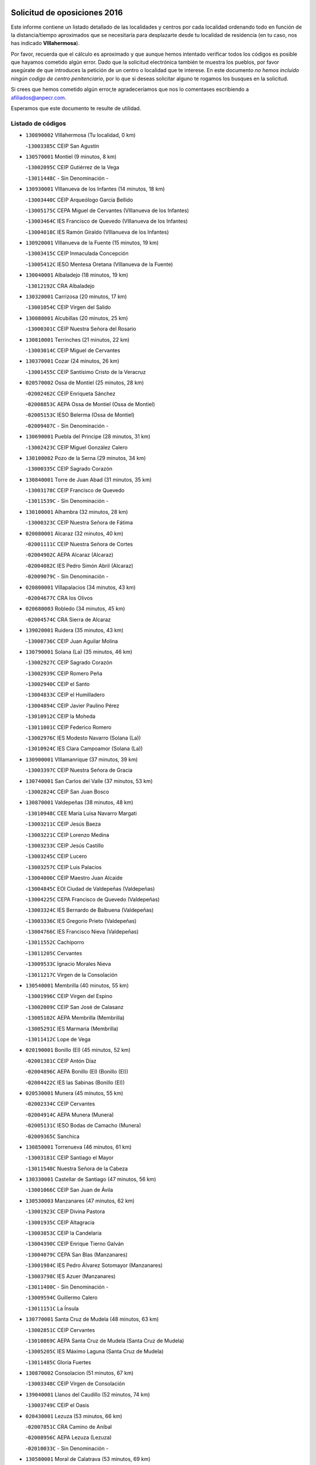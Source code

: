

.. image:: logo.png
   :align: center

Solicitud de oposiciones 2016
======================================================

  
  
Este informe contiene un listado detallado de las localidades y centros por cada
localidad ordenando todo en función de la distancia/tiempo aproximados que se
necesitaría para desplazarte desde tu localidad de residencia (en tu caso,
nos has indicado **VIllahermosa**).

Por favor, recuerda que el cálculo es aproximado y que aunque hemos
intentado verificar todos los códigos es posible que hayamos cometido algún
error. Dado que la solicitud electrónica también te muestra los pueblos, por
favor asegúrate de que introduces la petición de un centro o localidad que
te interese. En este documento
*no hemos incluido ningún codigo de centro penitenciario*, por lo que si deseas
solicitar alguno te rogamos los busques en la solicitud.

Si crees que hemos cometido algún error,te agradeceríamos que nos lo comentases
escribiendo a afiliados@anpecr.com.

Esperamos que este documento te resulte de utilidad.



Listado de códigos
-------------------


- ``130890002`` VIllahermosa  (Tu localidad, 0 km)

  -``13003385C`` CEIP San Agustín
    

- ``130570001`` Montiel  (9 minutos, 8 km)

  -``13002095C`` CEIP Gutiérrez de la Vega
    

  -``13011448C`` - Sin Denominación -
    

- ``130930001`` VIllanueva de los Infantes  (14 minutos, 18 km)

  -``13003440C`` CEIP Arqueólogo García Bellido
    

  -``13005175C`` CEPA Miguel de Cervantes (VIllanueva de los Infantes)
    

  -``13003464C`` IES Francisco de Quevedo (VIllanueva de los Infantes)
    

  -``13004018C`` IES Ramón Giraldo (VIllanueva de los Infantes)
    

- ``130920001`` VIllanueva de la Fuente  (15 minutos, 19 km)

  -``13003415C`` CEIP Inmaculada Concepción
    

  -``13005412C`` IESO Mentesa Oretana (VIllanueva de la Fuente)
    

- ``130040001`` Albaladejo  (18 minutos, 19 km)

  -``13012192C`` CRA Albaladejo
    

- ``130320001`` Carrizosa  (20 minutos, 17 km)

  -``13001054C`` CEIP Virgen del Salido
    

- ``130080001`` Alcubillas  (20 minutos, 25 km)

  -``13000301C`` CEIP Nuestra Señora del Rosario
    

- ``130810001`` Terrinches  (21 minutos, 22 km)

  -``13003014C`` CEIP Miguel de Cervantes
    

- ``130370001`` Cozar  (24 minutos, 26 km)

  -``13001455C`` CEIP Santísimo Cristo de la Veracruz
    

- ``020570002`` Ossa de Montiel  (25 minutos, 28 km)

  -``02002462C`` CEIP Enriqueta Sánchez
    

  -``02008853C`` AEPA Ossa de Montiel (Ossa de Montiel)
    

  -``02005153C`` IESO Belerma (Ossa de Montiel)
    

  -``02009407C`` - Sin Denominación -
    

- ``130690001`` Puebla del Principe  (28 minutos, 31 km)

  -``13002423C`` CEIP Miguel González Calero
    

- ``130100002`` Pozo de la Serna  (29 minutos, 34 km)

  -``13000335C`` CEIP Sagrado Corazón
    

- ``130840001`` Torre de Juan Abad  (31 minutos, 35 km)

  -``13003178C`` CEIP Francisco de Quevedo
    

  -``13011539C`` - Sin Denominación -
    

- ``130100001`` Alhambra  (32 minutos, 28 km)

  -``13000323C`` CEIP Nuestra Señora de Fátima
    

- ``020080001`` Alcaraz  (32 minutos, 40 km)

  -``02001111C`` CEIP Nuestra Señora de Cortes
    

  -``02004902C`` AEPA Alcaraz (Alcaraz)
    

  -``02004082C`` IES Pedro Simón Abril (Alcaraz)
    

  -``02009079C`` - Sin Denominación -
    

- ``020800001`` VIllapalacios  (34 minutos, 43 km)

  -``02004677C`` CRA los Olivos
    

- ``020680003`` Robledo  (34 minutos, 45 km)

  -``02004574C`` CRA Sierra de Alcaraz
    

- ``139020001`` Ruidera  (35 minutos, 43 km)

  -``13000736C`` CEIP Juan Aguilar Molina
    

- ``130790001`` Solana (La)  (35 minutos, 46 km)

  -``13002927C`` CEIP Sagrado Corazón
    

  -``13002939C`` CEIP Romero Peña
    

  -``13002940C`` CEIP el Santo
    

  -``13004833C`` CEIP el Humilladero
    

  -``13004894C`` CEIP Javier Paulino Pérez
    

  -``13010912C`` CEIP la Moheda
    

  -``13011001C`` CEIP Federico Romero
    

  -``13002976C`` IES Modesto Navarro (Solana (La))
    

  -``13010924C`` IES Clara Campoamor (Solana (La))
    

- ``130900001`` VIllamanrique  (37 minutos, 39 km)

  -``13003397C`` CEIP Nuestra Señora de Gracia
    

- ``130740001`` San Carlos del Valle  (37 minutos, 53 km)

  -``13002824C`` CEIP San Juan Bosco
    

- ``130870001`` Valdepeñas  (38 minutos, 48 km)

  -``13010948C`` CEE María Luisa Navarro Margati
    

  -``13003211C`` CEIP Jesús Baeza
    

  -``13003221C`` CEIP Lorenzo Medina
    

  -``13003233C`` CEIP Jesús Castillo
    

  -``13003245C`` CEIP Lucero
    

  -``13003257C`` CEIP Luis Palacios
    

  -``13004006C`` CEIP Maestro Juan Alcaide
    

  -``13004845C`` EOI Ciudad de Valdepeñas (Valdepeñas)
    

  -``13004225C`` CEPA Francisco de Quevedo (Valdepeñas)
    

  -``13003324C`` IES Bernardo de Balbuena (Valdepeñas)
    

  -``13003336C`` IES Gregorio Prieto (Valdepeñas)
    

  -``13004766C`` IES Francisco Nieva (Valdepeñas)
    

  -``13011552C`` Cachiporro
    

  -``13011205C`` Cervantes
    

  -``13009533C`` Ignacio Morales Nieva
    

  -``13011217C`` Virgen de la Consolación
    

- ``130540001`` Membrilla  (40 minutos, 55 km)

  -``13001996C`` CEIP Virgen del Espino
    

  -``13002009C`` CEIP San José de Calasanz
    

  -``13005102C`` AEPA Membrilla (Membrilla)
    

  -``13005291C`` IES Marmaria (Membrilla)
    

  -``13011412C`` Lope de Vega
    

- ``020190001`` Bonillo (El)  (45 minutos, 52 km)

  -``02001381C`` CEIP Antón Díaz
    

  -``02004896C`` AEPA Bonillo (El) (Bonillo (El))
    

  -``02004422C`` IES las Sabinas (Bonillo (El))
    

- ``020530001`` Munera  (45 minutos, 55 km)

  -``02002334C`` CEIP Cervantes
    

  -``02004914C`` AEPA Munera (Munera)
    

  -``02005131C`` IESO Bodas de Camacho (Munera)
    

  -``02009365C`` Sanchica
    

- ``130850001`` Torrenueva  (46 minutos, 61 km)

  -``13003181C`` CEIP Santiago el Mayor
    

  -``13011540C`` Nuestra Señora de la Cabeza
    

- ``130330001`` Castellar de Santiago  (47 minutos, 56 km)

  -``13001066C`` CEIP San Juan de Ávila
    

- ``130530003`` Manzanares  (47 minutos, 62 km)

  -``13001923C`` CEIP Divina Pastora
    

  -``13001935C`` CEIP Altagracia
    

  -``13003853C`` CEIP la Candelaria
    

  -``13004390C`` CEIP Enrique Tierno Galván
    

  -``13004079C`` CEPA San Blas (Manzanares)
    

  -``13001984C`` IES Pedro Álvarez Sotomayor (Manzanares)
    

  -``13003798C`` IES Azuer (Manzanares)
    

  -``13011400C`` - Sin Denominación -
    

  -``13009594C`` Guillermo Calero
    

  -``13011151C`` La Ínsula
    

- ``130770001`` Santa Cruz de Mudela  (48 minutos, 63 km)

  -``13002851C`` CEIP Cervantes
    

  -``13010869C`` AEPA Santa Cruz de Mudela (Santa Cruz de Mudela)
    

  -``13005205C`` IES Máximo Laguna (Santa Cruz de Mudela)
    

  -``13011485C`` Gloria Fuertes
    

- ``130870002`` Consolacion  (51 minutos, 67 km)

  -``13003348C`` CEIP Virgen de Consolación
    

- ``139040001`` Llanos del Caudillo  (52 minutos, 74 km)

  -``13003749C`` CEIP el Oasis
    

- ``020430001`` Lezuza  (53 minutos, 66 km)

  -``02007851C`` CRA Camino de Aníbal
    

  -``02008956C`` AEPA Lezuza (Lezuza)
    

  -``02010033C`` - Sin Denominación -
    

- ``130580001`` Moral de Calatrava  (53 minutos, 69 km)

  -``13002113C`` CEIP Agustín Sanz
    

  -``13004869C`` CEIP Manuel Clemente
    

  -``13010985C`` AEPA Moral de Calatrava (Moral de Calatrava)
    

  -``13005311C`` IES Peñalba (Moral de Calatrava)
    

  -``13011451C`` - Sin Denominación -
    

- ``130160001`` Almuradiel  (55 minutos, 79 km)

  -``13000633C`` CEIP Santiago Apóstol
    

- ``130820002`` Tomelloso  (56 minutos, 62 km)

  -``13004080C`` CEE Ponce de León
    

  -``13003038C`` CEIP Miguel de Cervantes
    

  -``13003041C`` CEIP José María del Moral
    

  -``13003051C`` CEIP Carmelo Cortés
    

  -``13003075C`` CEIP Doña Crisanta
    

  -``13003087C`` CEIP José Antonio
    

  -``13003762C`` CEIP San José de Calasanz
    

  -``13003981C`` CEIP Embajadores
    

  -``13003993C`` CEIP San Isidro
    

  -``13004109C`` CEIP San Antonio
    

  -``13004328C`` CEIP Almirante Topete
    

  -``13004948C`` CEIP Virgen de las Viñas
    

  -``13009478C`` CEIP Felix Grande
    

  -``13004122C`` EA Antonio López (Tomelloso)
    

  -``13004742C`` EOI Mar de VIñas (Tomelloso)
    

  -``13004559C`` CEPA Simienza (Tomelloso)
    

  -``13003129C`` IES Eladio Cabañero (Tomelloso)
    

  -``13003130C`` IES Francisco García Pavón (Tomelloso)
    

  -``13004821C`` IES Airén (Tomelloso)
    

  -``13005345C`` IES Alto Guadiana (Tomelloso)
    

  -``13004419C`` Conservatorio Municipal de Música
    

  -``13011199C`` Dulcinea
    

  -``13012027C`` Lorencete
    

  -``13011515C`` Mediodía
    

- ``020670004`` Riopar  (56 minutos, 62 km)

  -``02004707C`` CRA Calar del Mundo
    

  -``02008865C`` SES Riopar (Riopar)
    

  -``02009432C`` - Sin Denominación -
    

- ``130190001`` Argamasilla de Alba  (56 minutos, 74 km)

  -``13000700C`` CEIP Divino Maestro
    

  -``13000712C`` CEIP Nuestra Señora de Peñarroya
    

  -``13003831C`` CEIP Azorín
    

  -``13005151C`` AEPA Argamasilla de Alba (Argamasilla de Alba)
    

  -``13005278C`` IES VIcente Cano (Argamasilla de Alba)
    

  -``13011308C`` Alba
    

- ``020150001`` Barrax  (57 minutos, 80 km)

  -``02001275C`` CEIP Benjamín Palencia
    

  -``02004811C`` AEPA Barrax (Barrax)
    

- ``130780001`` Socuellamos  (58 minutos, 69 km)

  -``13002873C`` CEIP Gerardo Martínez
    

  -``13002885C`` CEIP el Coso
    

  -``13004316C`` CEIP Carmen Arias
    

  -``13005163C`` AEPA Socuellamos (Socuellamos)
    

  -``13002903C`` IES Fernando de Mena (Socuellamos)
    

  -``13011497C`` Arco Iris
    

- ``020710004`` San Pedro  (59 minutos, 74 km)

  -``02002838C`` CEIP Margarita Sotos
    

- ``130970001`` VIllarta de San Juan  (1h, 87 km)

  -``13003555C`` CEIP Nuestra Señora de la Paz
    

- ``130390001`` Daimiel  (1h 1min, 90 km)

  -``13001479C`` CEIP San Isidro
    

  -``13001480C`` CEIP Infante Don Felipe
    

  -``13001492C`` CEIP la Espinosa
    

  -``13004572C`` CEIP Calatrava
    

  -``13004663C`` CEIP Albuera
    

  -``13004641C`` CEPA Miguel de Cervantes (Daimiel)
    

  -``13001595C`` IES Ojos del Guadiana (Daimiel)
    

  -``13003737C`` IES Juan D&#39;Opazo (Daimiel)
    

  -``13009508C`` Escuela Municipal de Música y Danza de Daimiel
    

  -``13011126C`` Sancho
    

  -``13011138C`` Virgen de las Cruces
    

- ``020810003`` VIllarrobledo  (1h 2min, 70 km)

  -``02003065C`` CEIP Don Francisco Giner de los Ríos
    

  -``02003077C`` CEIP Graciano Atienza
    

  -``02003089C`` CEIP Jiménez de Córdoba
    

  -``02003090C`` CEIP Virrey Morcillo
    

  -``02003132C`` CEIP Virgen de la Caridad
    

  -``02004291C`` CEIP Diego Requena
    

  -``02008968C`` CEIP Barranco Cafetero
    

  -``02004471C`` EOI Menéndez Pelayo (VIllarrobledo)
    

  -``02003880C`` CEPA Alonso Quijano (VIllarrobledo)
    

  -``02003120C`` IES VIrrey Morcillo (VIllarrobledo)
    

  -``02003651C`` IES Octavio Cuartero (VIllarrobledo)
    

  -``02005189C`` IES Cencibel (VIllarrobledo)
    

  -``02008439C`` UO CP Francisco Giner de los Rios
    

- ``130050003`` Cinco Casas  (1h 2min, 87 km)

  -``13012052C`` CRA Alciares
    

- ``130700001`` Puerto Lapice  (1h 2min, 97 km)

  -``13002435C`` CEIP Juan Alcaide
    

- ``020120001`` Balazote  (1h 3min, 80 km)

  -``02001241C`` CEIP Nuestra Señora del Rosario
    

  -``02004768C`` AEPA Balazote (Balazote)
    

  -``02005116C`` IESO Vía Heraclea (Balazote)
    

  -``02009134C`` - Sin Denominación -
    

- ``020650002`` Pozuelo  (1h 3min, 82 km)

  -``02004550C`` CRA los Llanos
    

- ``130980008`` VIso del Marques  (1h 3min, 86 km)

  -``13003634C`` CEIP Nuestra Señora del Valle
    

  -``13004791C`` IES los Batanes (VIso del Marques)
    

- ``130180001`` Arenas de San Juan  (1h 3min, 93 km)

  -``13000694C`` CEIP San Bernabé
    

- ``130450001`` Granatula de Calatrava  (1h 4min, 84 km)

  -``13001662C`` CEIP Nuestra Señora Oreto y Zuqueca
    

- ``130830001`` Torralba de Calatrava  (1h 4min, 97 km)

  -``13003142C`` CEIP Cristo del Consuelo
    

  -``13011527C`` El Arca de los Sueños
    

  -``13012040C`` Escuela de Música de Torralba de Calatrava
    

- ``130230001`` Bolaños de Calatrava  (1h 5min, 86 km)

  -``13000803C`` CEIP Fernando III el Santo
    

  -``13000815C`` CEIP Arzobispo Calzado
    

  -``13003786C`` CEIP Virgen del Monte
    

  -``13004936C`` CEIP Molino de Viento
    

  -``13010821C`` AEPA Bolaños de Calatrava (Bolaños de Calatrava)
    

  -``13004778C`` IES Berenguela de Castilla (Bolaños de Calatrava)
    

  -``13011084C`` El Castillo
    

  -``13011977C`` Mundo Mágico
    

- ``130270001`` Calzada de Calatrava  (1h 6min, 91 km)

  -``13000888C`` CEIP Santa Teresa de Jesús
    

  -``13000891C`` CEIP Ignacio de Loyola
    

  -``13005141C`` AEPA Calzada de Calatrava (Calzada de Calatrava)
    

  -``13000906C`` IES Eduardo Valencia (Calzada de Calatrava)
    

  -``13011321C`` Solete
    

- ``130500001`` Labores (Las)  (1h 6min, 102 km)

  -``13001753C`` CEIP San José de Calasanz
    

- ``161710001`` Provencio (El)  (1h 7min, 87 km)

  -``16001995C`` CEIP Infanta Cristina
    

  -``16009416C`` AEPA Provencio (El) (Provencio (El))
    

  -``16009283C`` IESO Tomás de la Fuente Jurado (Provencio (El))
    

- ``161900002`` San Clemente  (1h 8min, 91 km)

  -``16002151C`` CEIP Rafael López de Haro
    

  -``16004340C`` CEPA Campos del Záncara (San Clemente)
    

  -``16002173C`` IES Diego Torrente Pérez (San Clemente)
    

  -``16009647C`` - Sin Denominación -
    

- ``130310001`` Carrion de Calatrava  (1h 8min, 106 km)

  -``13001030C`` CEIP Nuestra Señora de la Encarnación
    

  -``13011345C`` Clara Campoamor
    

- ``130880001`` Valenzuela de Calatrava  (1h 9min, 92 km)

  -``13003361C`` CEIP Nuestra Señora del Rosario
    

- ``130130001`` Almagro  (1h 10min, 87 km)

  -``13000402C`` CEIP Miguel de Cervantes Saavedra
    

  -``13000414C`` CEIP Diego de Almagro
    

  -``13004377C`` CEIP Paseo Viejo de la Florida
    

  -``13010811C`` AEPA Almagro (Almagro)
    

  -``13000451C`` IES Antonio Calvín (Almagro)
    

  -``13000475C`` IES Clavero Fernández de Córdoba (Almagro)
    

  -``13011072C`` La Comedia
    

  -``13011278C`` Marioneta
    

  -``13009569C`` Pablo Molina
    

- ``130470001`` Herencia  (1h 10min, 110 km)

  -``13001698C`` CEIP Carrasco Alcalde
    

  -``13005023C`` AEPA Herencia (Herencia)
    

  -``13004729C`` IES Hermógenes Rodríguez (Herencia)
    

  -``13011369C`` - Sin Denominación -
    

  -``13010882C`` Escuela Municipal de Música y Danza de Herencia
    

- ``161240001`` Mesas (Las)  (1h 11min, 85 km)

  -``16001533C`` CEIP Hermanos Amorós Fernández
    

  -``16004303C`` AEPA Mesas (Las) (Mesas (Las))
    

  -``16009970C`` IESO Mesas (Las) (Mesas (Las))
    

- ``020690001`` Roda (La)  (1h 12min, 93 km)

  -``02002711C`` CEIP José Antonio
    

  -``02002723C`` CEIP Juan Ramón Ramírez
    

  -``02002796C`` CEIP Tomás Navarro Tomás
    

  -``02004124C`` CEIP Miguel Hernández
    

  -``02010185C`` Eeoi de Roda (La) (Roda (La))
    

  -``02004793C`` AEPA Roda (La) (Roda (La))
    

  -``02002760C`` IES Doctor Alarcón Santón (Roda (La))
    

  -``02002784C`` IES Maestro Juan Rubio (Roda (La))
    

- ``130560001`` Miguelturra  (1h 12min, 112 km)

  -``13002061C`` CEIP el Pradillo
    

  -``13002071C`` CEIP Santísimo Cristo de la Misericordia
    

  -``13004973C`` CEIP Benito Pérez Galdós
    

  -``13009521C`` CEIP Clara Campoamor
    

  -``13005047C`` AEPA Miguelturra (Miguelturra)
    

  -``13004808C`` IES Campo de Calatrava (Miguelturra)
    

  -``13011424C`` - Sin Denominación -
    

  -``13011606C`` Escuela Municipal de Música de Miguelturra
    

  -``13012118C`` Municipal Nº 2
    

- ``020480001`` Minaya  (1h 13min, 86 km)

  -``02002255C`` CEIP Diego Ciller Montoya
    

  -``02009341C`` Garabatos
    

- ``020030013`` Santa Ana  (1h 13min, 95 km)

  -``02001007C`` CEIP Pedro Simón Abril
    

- ``020600007`` Peñas de San Pedro  (1h 13min, 96 km)

  -``02004690C`` CRA Peñas
    

- ``130660001`` Pozuelo de Calatrava  (1h 13min, 98 km)

  -``13002368C`` CEIP José María de la Fuente
    

  -``13005059C`` AEPA Pozuelo de Calatrava (Pozuelo de Calatrava)
    

- ``130340002`` Ciudad Real  (1h 13min, 115 km)

  -``13001224C`` CEE Puerta de Santa María
    

  -``13004341C`` CPM Marcos Redondo (Ciudad Real)
    

  -``13001078C`` CEIP Alcalde José Cruz Prado
    

  -``13001091C`` CEIP Pérez Molina
    

  -``13001108C`` CEIP Ciudad Jardín
    

  -``13001111C`` CEIP Ángel Andrade
    

  -``13001121C`` CEIP Dulcinea del Toboso
    

  -``13001157C`` CEIP José María de la Fuente
    

  -``13001169C`` CEIP Jorge Manrique
    

  -``13001170C`` CEIP Pío XII
    

  -``13001391C`` CEIP Carlos Eraña
    

  -``13003889C`` CEIP Miguel de Cervantes
    

  -``13003890C`` CEIP Juan Alcaide
    

  -``13004389C`` CEIP Carlos Vázquez
    

  -``13004444C`` CEIP Ferroviario
    

  -``13004651C`` CEIP Cristóbal Colón
    

  -``13004754C`` CEIP Santo Tomás de Villanueva Nº 16
    

  -``13004857C`` CEIP María de Pacheco
    

  -``13004882C`` CEIP Alcalde José Maestro
    

  -``13009466C`` CEIP Don Quijote
    

  -``13001406C`` EA Pedro Almodóvar (Ciudad Real)
    

  -``13004134C`` EOI Prado de Alarcos (Ciudad Real)
    

  -``13004067C`` CEPA Antonio Gala (Ciudad Real)
    

  -``13001327C`` IES Maestre de Calatrava (Ciudad Real)
    

  -``13001339C`` IES Maestro Juan de Ávila (Ciudad Real)
    

  -``13001340C`` IES Santa María de Alarcos (Ciudad Real)
    

  -``13003920C`` IES Hernán Pérez del Pulgar (Ciudad Real)
    

  -``13004456C`` IES Torreón del Alcázar (Ciudad Real)
    

  -``13004675C`` IES Atenea (Ciudad Real)
    

  -``13003683C`` Deleg Prov Educación Ciudad Real
    

  -``9555C`` Int. fuera provincia
    

  -``13010274C`` UO Ciudad Jardin
    

  -``45011707C`` UO CEE Ciudad de Toledo
    

  -``13011102C`` Alfonso X
    

  -``13011114C`` El Lirio
    

  -``13011370C`` La Flauta Mágica
    

  -``13011382C`` La Granja
    

- ``130090001`` Aldea del Rey  (1h 14min, 97 km)

  -``13000311C`` CEIP Maestro Navas
    

  -``13011254C`` El Parque
    

  -``13009557C`` Escuela Municipal de Música y Danza de Aldea del Rey
    

- ``160610001`` Casas de Fernando Alonso  (1h 14min, 103 km)

  -``16004170C`` CRA Tomás y Valiente
    

- ``130960001`` VIllarrubia de los Ojos  (1h 14min, 107 km)

  -``13003521C`` CEIP Rufino Blanco
    

  -``13003658C`` CEIP Virgen de la Sierra
    

  -``13005060C`` AEPA VIllarrubia de los Ojos (VIllarrubia de los Ojos)
    

  -``13004900C`` IES Guadiana (VIllarrubia de los Ojos)
    

- ``130520003`` Malagon  (1h 14min, 112 km)

  -``13001790C`` CEIP Cañada Real
    

  -``13001819C`` CEIP Santa Teresa
    

  -``13005035C`` AEPA Malagon (Malagon)
    

  -``13004730C`` IES Estados del Duque (Malagon)
    

  -``13011141C`` Santa Teresa de Jesús
    

- ``450870001`` Madridejos  (1h 14min, 117 km)

  -``45012062C`` CEE Mingoliva
    

  -``45001313C`` CEIP Garcilaso de la Vega
    

  -``45005185C`` CEIP Santa Ana
    

  -``45010478C`` AEPA Madridejos (Madridejos)
    

  -``45001337C`` IES Valdehierro (Madridejos)
    

  -``45012633C`` - Sin Denominación -
    

  -``45011720C`` Escuela Municipal de Música y Danza de Madridejos
    

  -``45013522C`` Juan Vicente Camacho
    

- ``450340001`` Camuñas  (1h 14min, 119 km)

  -``45000485C`` CEIP Cardenal Cisneros
    

- ``130640001`` Poblete  (1h 14min, 121 km)

  -``13002290C`` CEIP la Alameda
    

- ``451870001`` VIllafranca de los Caballeros  (1h 15min, 115 km)

  -``45004296C`` CEIP Miguel de Cervantes
    

  -``45006153C`` IESO la Falcata (VIllafranca de los Caballeros)
    

- ``450530001`` Consuegra  (1h 15min, 120 km)

  -``45000710C`` CEIP Santísimo Cristo de la Vera Cruz
    

  -``45000722C`` CEIP Miguel de Cervantes
    

  -``45004880C`` CEPA Castillo de Consuegra (Consuegra)
    

  -``45000734C`` IES Consaburum (Consuegra)
    

  -``45014083C`` - Sin Denominación -
    

- ``130610001`` Pedro Muñoz  (1h 16min, 92 km)

  -``13002162C`` CEIP María Luisa Cañas
    

  -``13002174C`` CEIP Nuestra Señora de los Ángeles
    

  -``13004331C`` CEIP Maestro Juan de Ávila
    

  -``13011011C`` CEIP Hospitalillo
    

  -``13010808C`` AEPA Pedro Muñoz (Pedro Muñoz)
    

  -``13004781C`` IES Isabel Martínez Buendía (Pedro Muñoz)
    

  -``13011461C`` - Sin Denominación -
    

- ``020350001`` Gineta (La)  (1h 17min, 107 km)

  -``02001743C`` CEIP Mariano Munera
    

- ``130050002`` Alcazar de San Juan  (1h 17min, 107 km)

  -``13000104C`` CEIP el Santo
    

  -``13000116C`` CEIP Juan de Austria
    

  -``13000128C`` CEIP Jesús Ruiz de la Fuente
    

  -``13000131C`` CEIP Santa Clara
    

  -``13003828C`` CEIP Alces
    

  -``13004092C`` CEIP Pablo Ruiz Picasso
    

  -``13004870C`` CEIP Gloria Fuertes
    

  -``13010900C`` CEIP Jardín de Arena
    

  -``13004705C`` EOI la Equidad (Alcazar de San Juan)
    

  -``13004055C`` CEPA Enrique Tierno Galván (Alcazar de San Juan)
    

  -``13000219C`` IES Miguel de Cervantes Saavedra (Alcazar de San Juan)
    

  -``13000220C`` IES Juan Bosco (Alcazar de San Juan)
    

  -``13004687C`` IES María Zambrano (Alcazar de San Juan)
    

  -``13012121C`` - Sin Denominación -
    

  -``13011242C`` El Tobogán
    

  -``13011060C`` El Torreón
    

  -``13010870C`` Escuela Municipal de Música y Danza de Alcázar de San Juan
    

- ``130280002`` Campo de Criptana  (1h 18min, 101 km)

  -``13004717C`` CPM Alcázar de San Juan-Campo de Criptana (Campo de
    

  -``13000943C`` CEIP Virgen de la Paz
    

  -``13000955C`` CEIP Virgen de Criptana
    

  -``13000967C`` CEIP Sagrado Corazón
    

  -``13003968C`` CEIP Domingo Miras
    

  -``13005011C`` AEPA Campo de Criptana (Campo de Criptana)
    

  -``13001005C`` IES Isabel Perillán y Quirós (Campo de Criptana)
    

  -``13011023C`` Escuela Municipal de Musica y Danza de Campo de Criptana
    

  -``13011096C`` Los Gigantes
    

  -``13011333C`` Los Quijotes
    

- ``020630005`` Pozohondo  (1h 18min, 104 km)

  -``02004744C`` CRA Pozohondo
    

  -``02009420C`` Nuestra Señora del Rosario
    

- ``161980001`` Sisante  (1h 18min, 108 km)

  -``16002264C`` CEIP Fernández Turégano
    

  -``16004418C`` IESO Camino Romano (Sisante)
    

  -``16009659C`` La Colmena
    

- ``161540001`` Pedroñeras (Las)  (1h 19min, 95 km)

  -``16001831C`` CEIP Adolfo Martínez Chicano
    

  -``16004297C`` AEPA Pedroñeras (Las) (Pedroñeras (Las))
    

  -``16004066C`` IES Fray Luis de León (Pedroñeras (Las))
    

- ``020030001`` Aguas Nuevas  (1h 19min, 102 km)

  -``02000039C`` CEIP San Isidro Labrador
    

  -``02003508C`` Cifppu Aguas Nuevas (Aguas Nuevas)
    

  -``02008919C`` IES Pinar de Salomón (Aguas Nuevas)
    

  -``02009043C`` - Sin Denominación -
    

- ``160070001`` Alberca de Zancara (La)  (1h 19min, 108 km)

  -``16004111C`` CRA Jorge Manrique
    

- ``161530001`` Pedernoso (El)  (1h 20min, 96 km)

  -``16001821C`` CEIP Juan Gualberto Avilés
    

- ``130440003`` Fuente el Fresno  (1h 20min, 121 km)

  -``13001650C`` CEIP Miguel Delibes
    

  -``13012180C`` Mundo Infantil
    

- ``130340004`` Valverde  (1h 21min, 127 km)

  -``13001421C`` CEIP Alarcos
    

- ``020490011`` Molinicos  (1h 22min, 85 km)

  -``02002279C`` CEIP Molinicos
    

- ``020030012`` Salobral (El)  (1h 23min, 103 km)

  -``02000994C`` CEIP Príncipe Felipe
    

- ``020030002`` Albacete  (1h 23min, 110 km)

  -``02003569C`` CEE Eloy Camino
    

  -``02004616C`` CPM Tomás de Torrejón y Velasco (Albacete)
    

  -``02007800C`` CPD José Antonio Ruiz (Albacete)
    

  -``02000040C`` CEIP Carlos V
    

  -``02000052C`` CEIP Cristóbal Colón
    

  -``02000064C`` CEIP Cervantes
    

  -``02000076C`` CEIP Cristóbal Valera
    

  -``02000088C`` CEIP Diego Velázquez
    

  -``02000091C`` CEIP Doctor Fleming
    

  -``02000106C`` CEIP Severo Ochoa
    

  -``02000118C`` CEIP Inmaculada Concepción
    

  -``02000121C`` CEIP María de los Llanos Martínez
    

  -``02000131C`` CEIP Príncipe Felipe
    

  -``02000143C`` CEIP Reina Sofía
    

  -``02000155C`` CEIP San Fernando
    

  -``02000167C`` CEIP San Fulgencio
    

  -``02000180C`` CEIP Virgen de los Llanos
    

  -``02000805C`` CEIP Antonio Machado
    

  -``02000830C`` CEIP Castilla-la Mancha
    

  -``02000842C`` CEIP Benjamín Palencia
    

  -``02000854C`` CEIP Federico Mayor Zaragoza
    

  -``02000878C`` CEIP Ana Soto
    

  -``02003752C`` CEIP San Pablo
    

  -``02003764C`` CEIP Pedro Simón Abril
    

  -``02003879C`` CEIP Parque Sur
    

  -``02003909C`` CEIP San Antón
    

  -``02004021C`` CEIP Villacerrada
    

  -``02004112C`` CEIP José Prat García
    

  -``02004264C`` CEIP José Salustiano Serna
    

  -``02004409C`` CEIP Feria-Isabel Bonal
    

  -``02007757C`` CEIP la Paz
    

  -``02007769C`` CEIP Gloria Fuertes
    

  -``02008816C`` CEIP Francisco Giner de los Ríos
    

  -``02007794C`` EA Albacete (Albacete)
    

  -``02004094C`` EOI Albacete (Albacete)
    

  -``02003673C`` CEPA los Llanos (Albacete)
    

  -``02010045C`` AEPA Albacete (Albacete)
    

  -``02000453C`` IES los Olmos (Albacete)
    

  -``02000556C`` IES Alto de los Molinos (Albacete)
    

  -``02000714C`` IES Bachiller Sabuco (Albacete)
    

  -``02000726C`` IES Tomás Navarro Tomás (Albacete)
    

  -``02000738C`` IES Andrés de Vandelvira (Albacete)
    

  -``02000741C`` IES Don Bosco (Albacete)
    

  -``02000763C`` IES Parque Lineal (Albacete)
    

  -``02000799C`` IES Universidad Laboral (Albacete)
    

  -``02003481C`` IES Amparo Sanz (Albacete)
    

  -``02003892C`` IES Leonardo Da VInci (Albacete)
    

  -``02004008C`` IES Diego de Siloé (Albacete)
    

  -``02004240C`` IES Al-Basit (Albacete)
    

  -``02004331C`` IES Julio Rey Pastor (Albacete)
    

  -``02004410C`` IES Ramón y Cajal (Albacete)
    

  -``02004941C`` IES Federico García Lorca (Albacete)
    

  -``02010011C`` SES Albacete (Albacete)
    

  -``02010124C`` - Sin Denominación -
    

  -``02005086C`` Barrio del Ensanche
    

  -``02009641C`` Base Aérea
    

  -``02008981C`` El Pilar
    

  -``02008993C`` El Tren Azul
    

  -``02007824C`` Escuela Municipal de Música Moderna de Albacete
    

  -``02005062C`` Hermanos Falcó
    

  -``02009161C`` Los Almendros
    

  -``02009006C`` Los Girasoles
    

  -``02008750C`` Nueva Vereda
    

  -``02009985C`` Paseo de la Cuba
    

  -``02003788C`` Real Conservatorio Profesional de Música y Danza
    

  -``02005049C`` San Pablo
    

  -``02005074C`` San Pedro Mortero
    

  -``02009018C`` Virgen de los Llanos
    

- ``020210001`` Casas de Juan Nuñez  (1h 23min, 110 km)

  -``02001408C`` CEIP San Pedro Apóstol
    

  -``02009171C`` - Sin Denominación -
    

- ``130340001`` Casas (Las)  (1h 23min, 122 km)

  -``13003774C`` CEIP Nuestra Señora del Rosario
    

- ``451770001`` Urda  (1h 23min, 133 km)

  -``45004132C`` CEIP Santo Cristo
    

  -``45012979C`` Blasa Ruíz
    

- ``130350001`` Corral de Calatrava  (1h 23min, 134 km)

  -``13001431C`` CEIP Nuestra Señora de la Paz
    

- ``161020001`` Honrubia  (1h 24min, 122 km)

  -``16004561C`` CRA los Girasoles
    

- ``161330001`` Mota del Cuervo  (1h 25min, 104 km)

  -``16001624C`` CEIP Virgen de Manjavacas
    

  -``16009945C`` CEIP Santa Rita
    

  -``16004327C`` AEPA Mota del Cuervo (Mota del Cuervo)
    

  -``16004431C`` IES Julián Zarco (Mota del Cuervo)
    

  -``16009581C`` Balú
    

  -``16010017C`` Conservatorio Profesional de Música Mota del Cuervo
    

  -``16009593C`` El Santo
    

  -``16009295C`` Escuela Municipal de Música y Danza de Mota del Cuervo
    

- ``160330001`` Belmonte  (1h 25min, 105 km)

  -``16000280C`` CEIP Fray Luis de León
    

  -``16004406C`` IES San Juan del Castillo (Belmonte)
    

  -``16009830C`` La Lengua de las Mariposas
    

- ``451670001`` Toboso (El)  (1h 26min, 105 km)

  -``45003371C`` CEIP Miguel de Cervantes
    

- ``020780001`` VIllalgordo del Júcar  (1h 26min, 111 km)

  -``02003016C`` CEIP San Roque
    

- ``160600002`` Casas de Benitez  (1h 26min, 115 km)

  -``16004601C`` CRA Molinos del Júcar
    

  -``16009490C`` Bambi
    

- ``130200001`` Argamasilla de Calatrava  (1h 26min, 121 km)

  -``13000748C`` CEIP Rodríguez Marín
    

  -``13000773C`` CEIP Virgen del Socorro
    

  -``13005138C`` AEPA Argamasilla de Calatrava (Argamasilla de Calatrava)
    

  -``13005281C`` IES Alonso Quijano (Argamasilla de Calatrava)
    

  -``13011311C`` Gloria Fuertes
    

- ``451660001`` Tembleque  (1h 26min, 140 km)

  -``45003361C`` CEIP Antonia González
    

  -``45012918C`` Cervantes II
    

- ``130070001`` Alcolea de Calatrava  (1h 27min, 135 km)

  -``13000293C`` CEIP Tomasa Gallardo
    

  -``13005072C`` AEPA Alcolea de Calatrava (Alcolea de Calatrava)
    

  -``13012064C`` - Sin Denominación -
    

- ``130220001`` Ballesteros de Calatrava  (1h 27min, 139 km)

  -``13000797C`` CEIP José María del Moral
    

- ``451750001`` Turleque  (1h 27min, 144 km)

  -``45004119C`` CEIP Fernán González
    

- ``130750001`` San Lorenzo de Calatrava  (1h 28min, 115 km)

  -``13010781C`` CRA Sierra Morena
    

- ``160660001`` Casasimarro  (1h 28min, 117 km)

  -``16000693C`` CEIP Luis de Mateo
    

  -``16004273C`` AEPA Casasimarro (Casasimarro)
    

  -``16009271C`` IESO Publio López Mondejar (Casasimarro)
    

  -``16009507C`` Arco Iris
    

  -``16009258C`` Escuela Municipal de Música y Danza de Casasimarro
    

- ``451850001`` VIllacañas  (1h 28min, 138 km)

  -``45004259C`` CEIP Santa Bárbara
    

  -``45010338C`` AEPA VIllacañas (VIllacañas)
    

  -``45004272C`` IES Garcilaso de la Vega (VIllacañas)
    

  -``45005321C`` IES Enrique de Arfe (VIllacañas)
    

- ``451410001`` Quero  (1h 29min, 130 km)

  -``45002421C`` CEIP Santiago Cabañas
    

  -``45012839C`` - Sin Denominación -
    

- ``020730001`` Tarazona de la Mancha  (1h 30min, 119 km)

  -``02002887C`` CEIP Eduardo Sanchiz
    

  -``02004801C`` AEPA Tarazona de la Mancha (Tarazona de la Mancha)
    

  -``02004379C`` IES José Isbert (Tarazona de la Mancha)
    

  -``02009468C`` Gloria Fuertes
    

- ``130620001`` Picon  (1h 30min, 129 km)

  -``13002204C`` CEIP José María del Moral
    

- ``130670001`` Pozuelos de Calatrava (Los)  (1h 30min, 143 km)

  -``13002371C`` CEIP Santa Quiteria
    

- ``450900001`` Manzaneque  (1h 30min, 149 km)

  -``45001398C`` CEIP Álvarez de Toledo
    

  -``45012645C`` - Sin Denominación -
    

- ``450710001`` Guardia (La)  (1h 30min, 151 km)

  -``45001052C`` CEIP Valentín Escobar
    

- ``020300001`` Elche de la Sierra  (1h 31min, 99 km)

  -``02001615C`` CEIP San Blas
    

  -``02004847C`` AEPA Elche de la Sierra (Elche de la Sierra)
    

  -``02003582C`` IES Sierra del Segura (Elche de la Sierra)
    

  -``02009213C`` Platero
    

- ``020290002`` Chinchilla de Monte-Aragon  (1h 31min, 128 km)

  -``02001573C`` CEIP Alcalde Galindo
    

  -``02008890C`` AEPA Chinchilla de Monte-Aragon (Chinchilla de Monte-Aragon)
    

  -``02005207C`` IESO Cinxella (Chinchilla de Monte-Aragon)
    

  -``02009201C`` Blancanieves
    

- ``130630002`` Piedrabuena  (1h 31min, 142 km)

  -``13002228C`` CEIP Miguel de Cervantes
    

  -``13003971C`` CEIP Luis Vives
    

  -``13009582C`` CEPA Montes Norte (Piedrabuena)
    

  -``13005308C`` IES Mónico Sánchez (Piedrabuena)
    

- ``451490001`` Romeral (El)  (1h 31min, 146 km)

  -``45002627C`` CEIP Silvano Cirujano
    

- ``162430002`` VIllaescusa de Haro  (1h 32min, 111 km)

  -``16004145C`` CRA Alonso Quijano
    

- ``451010001`` Miguel Esteban  (1h 32min, 112 km)

  -``45001532C`` CEIP Cervantes
    

  -``45006098C`` IESO Juan Patiño Torres (Miguel Esteban)
    

  -``45012657C`` La Abejita
    

- ``130910001`` VIllamayor de Calatrava  (1h 32min, 145 km)

  -``13003403C`` CEIP Inocente Martín
    

- ``451060001`` Mora  (1h 32min, 152 km)

  -``45001623C`` CEIP José Ramón Villa
    

  -``45001672C`` CEIP Fernando Martín
    

  -``45010466C`` AEPA Mora (Mora)
    

  -``45006220C`` IES Peñas Negras (Mora)
    

  -``45012670C`` - Sin Denominación -
    

  -``45012682C`` - Sin Denominación -
    

- ``029010001`` Pozo Cañada  (1h 33min, 124 km)

  -``02000982C`` CEIP Virgen del Rosario
    

  -``02004771C`` AEPA Pozo Cañada (Pozo Cañada)
    

  -``02005165C`` IESO Alfonso Iniesta (Pozo Cañada)
    

- ``451860001`` VIlla de Don Fadrique (La)  (1h 33min, 148 km)

  -``45004284C`` CEIP Ramón y Cajal
    

  -``45010508C`` IESO Leonor de Guzmán (VIlla de Don Fadrique (La))
    

- ``161750001`` Quintanar del Rey  (1h 34min, 127 km)

  -``16002033C`` CEIP Valdemembra
    

  -``16009957C`` CEIP Paula Soler Sanchiz
    

  -``16008655C`` AEPA Quintanar del Rey (Quintanar del Rey)
    

  -``16004030C`` IES Fernando de los Ríos (Quintanar del Rey)
    

  -``16009404C`` Escuela Municipal de Música y Danza de Quintanar del Rey
    

  -``16009441C`` La Sagrada Familia
    

  -``16009635C`` Quinterias
    

- ``020460001`` Mahora  (1h 34min, 135 km)

  -``02002218C`` CEIP Nuestra Señora de Gracia
    

- ``130710004`` Puertollano  (1h 34min, 152 km)

  -``13004353C`` CPM Pablo Sorozábal (Puertollano)
    

  -``13009545C`` CPD José Granero (Puertollano)
    

  -``13002459C`` CEIP Vicente Aleixandre
    

  -``13002472C`` CEIP Cervantes
    

  -``13002484C`` CEIP Calderón de la Barca
    

  -``13002502C`` CEIP Menéndez Pelayo
    

  -``13002538C`` CEIP Miguel de Unamuno
    

  -``13002541C`` CEIP Giner de los Ríos
    

  -``13002551C`` CEIP Gonzalo de Berceo
    

  -``13002563C`` CEIP Ramón y Cajal
    

  -``13002587C`` CEIP Doctor Limón
    

  -``13002599C`` CEIP Severo Ochoa
    

  -``13003646C`` CEIP Juan Ramón Jiménez
    

  -``13004274C`` CEIP David Jiménez Avendaño
    

  -``13004286C`` CEIP Ángel Andrade
    

  -``13004407C`` CEIP Enrique Tierno Galván
    

  -``13004596C`` EOI Pozo Norte (Puertollano)
    

  -``13004213C`` CEPA Antonio Machado (Puertollano)
    

  -``13002681C`` IES Fray Andrés (Puertollano)
    

  -``13002691C`` Ifp VIrgen de Gracia (Puertollano)
    

  -``13002708C`` IES Dámaso Alonso (Puertollano)
    

  -``13004468C`` IES Leonardo Da VInci (Puertollano)
    

  -``13004699C`` IES Comendador Juan de Távora (Puertollano)
    

  -``13004811C`` IES Galileo Galilei (Puertollano)
    

  -``13011163C`` El Filón
    

  -``13011059C`` Escuela Municipal de Danza
    

  -``13011175C`` Virgen de Gracia
    

- ``130250001`` Cabezarados  (1h 34min, 153 km)

  -``13000864C`` CEIP Nuestra Señora de Finibusterre
    

- ``451420001`` Quintanar de la Orden  (1h 35min, 114 km)

  -``45002457C`` CEIP Cristóbal Colón
    

  -``45012001C`` CEIP Antonio Machado
    

  -``45005288C`` CEPA Luis VIves (Quintanar de la Orden)
    

  -``45002470C`` IES Infante Don Fadrique (Quintanar de la Orden)
    

  -``45004867C`` IES Alonso Quijano (Quintanar de la Orden)
    

  -``45012840C`` Pim Pon
    

- ``161000001`` Hinojosos (Los)  (1h 35min, 116 km)

  -``16009362C`` CRA Airén
    

- ``162510004`` VIllanueva de la Jara  (1h 35min, 132 km)

  -``16002823C`` CEIP Hermenegildo Moreno
    

  -``16009982C`` IESO VIllanueva de la Jara (VIllanueva de la Jara)
    

- ``020750001`` Valdeganga  (1h 35min, 136 km)

  -``02005219C`` CRA Nuestra Señora del Rosario
    

  -``02010070C`` Peques
    

- ``450840001`` Lillo  (1h 35min, 151 km)

  -``45001222C`` CEIP Marcelino Murillo
    

  -``45012611C`` Tris-Tras
    

- ``451240002`` Orgaz  (1h 35min, 156 km)

  -``45002093C`` CEIP Conde de Orgaz
    

  -``45013662C`` Escuela Municipal de Música de Orgaz
    

  -``45012761C`` Nube de Algodón
    

- ``450940001`` Mascaraque  (1h 35min, 158 km)

  -``45001441C`` CEIP Juan de Padilla
    

- ``020170002`` Bogarra  (1h 36min, 96 km)

  -``02004689C`` CRA Almenara
    

- ``162440002`` VIllagarcia del Llano  (1h 36min, 127 km)

  -``16002720C`` CEIP Virrey Núñez de Haro
    

- ``161340001`` Motilla del Palancar  (1h 36min, 145 km)

  -``16001651C`` CEIP San Gil Abad
    

  -``16009994C`` Eeoi de Motilla del Palancar (Motilla del Palancar)
    

  -``16004251C`` CEPA Cervantes (Motilla del Palancar)
    

  -``16003463C`` IES Jorge Manrique (Motilla del Palancar)
    

  -``16009601C`` Inmaculada Concepción
    

- ``450590001`` Dosbarrios  (1h 36min, 162 km)

  -``45000862C`` CEIP San Isidro Labrador
    

  -``45014034C`` Garabatos
    

- ``020740006`` Tobarra  (1h 37min, 129 km)

  -``02002954C`` CEIP Cervantes
    

  -``02004288C`` CEIP Cristo de la Antigua
    

  -``02004719C`` CEIP Nuestra Señora de la Asunción
    

  -``02004872C`` AEPA Tobarra (Tobarra)
    

  -``02004446C`` IES Cristóbal Pérez Pastor (Tobarra)
    

  -``02009471C`` La Granja
    

  -``02009501C`` San Roque I
    

- ``452000005`` Yebenes (Los)  (1h 37min, 150 km)

  -``45004478C`` CEIP San José de Calasanz
    

  -``45012050C`` AEPA Yebenes (Los) (Yebenes (Los))
    

  -``45005689C`` IES Guadalerzas (Yebenes (Los))
    

- ``130150001`` Almodovar del Campo  (1h 37min, 157 km)

  -``13000505C`` CEIP Maestro Juan de Ávila
    

  -``13000517C`` CEIP Virgen del Carmen
    

  -``13005126C`` AEPA Almodovar del Campo (Almodovar del Campo)
    

  -``13000566C`` IES San Juan Bautista de la Concepcion
    

  -``13011281C`` Gloria Fuertes
    

- ``451900001`` VIllaminaya  (1h 37min, 160 km)

  -``45004338C`` CEIP Santo Domingo de Silos
    

- ``450120001`` Almonacid de Toledo  (1h 37min, 162 km)

  -``45000187C`` CEIP Virgen de la Oliva
    

- ``020450001`` Madrigueras  (1h 38min, 128 km)

  -``02002206C`` CEIP Constitución Española
    

  -``02004835C`` AEPA Madrigueras (Madrigueras)
    

  -``02004434C`` IES Río Júcar (Madrigueras)
    

  -``02009331C`` - Sin Denominación -
    

  -``02007861C`` Escuela Municipal de Música y Danza
    

- ``020440005`` Lietor  (1h 39min, 127 km)

  -``02002191C`` CEIP Martínez Parras
    

  -``02009328C`` Los Llorones
    

- ``130650002`` Porzuna  (1h 39min, 142 km)

  -``13002320C`` CEIP Nuestra Señora del Rosario
    

  -``13005084C`` AEPA Porzuna (Porzuna)
    

  -``13005199C`` IES Ribera del Bullaque (Porzuna)
    

  -``13011473C`` Caramelo
    

- ``020610002`` Petrola  (1h 39min, 148 km)

  -``02004513C`` CRA Laguna de Pétrola
    

- ``450920001`` Marjaliza  (1h 39min, 153 km)

  -``45006037C`` CEIP San Juan
    

- ``130010001`` Abenojar  (1h 39min, 159 km)

  -``13000013C`` CEIP Nuestra Señora de la Encarnación
    

- ``451350001`` Puebla de Almoradiel (La)  (1h 40min, 122 km)

  -``45002287C`` CEIP Ramón y Cajal
    

  -``45012153C`` AEPA Puebla de Almoradiel (La) (Puebla de Almoradiel (La))
    

  -``45006116C`` IES Aldonza Lorenzo (Puebla de Almoradiel (La))
    

- ``451070001`` Nambroca  (1h 40min, 169 km)

  -``45001726C`` CEIP la Fuente
    

  -``45012694C`` - Sin Denominación -
    

- ``450780001`` Huerta de Valdecarabanos  (1h 41min, 166 km)

  -``45001121C`` CEIP Virgen del Rosario de Pastores
    

  -``45012578C`` Garabatos
    

- ``451630002`` Sonseca  (1h 41min, 168 km)

  -``45002883C`` CEIP San Juan Evangelista
    

  -``45012074C`` CEIP Peñamiel
    

  -``45005926C`` CEPA Cum Laude (Sonseca)
    

  -``45005355C`` IES la Sisla (Sonseca)
    

  -``45012891C`` Arco Iris
    

  -``45010351C`` Escuela Municipal de Música y Danza de Sonseca
    

  -``45012244C`` Virgen de la Salud
    

- ``020260001`` Cenizate  (1h 42min, 149 km)

  -``02004631C`` CRA Pinares de la Manchuela
    

  -``02008944C`` AEPA Cenizate (Cenizate)
    

  -``02009195C`` - Sin Denominación -
    

- ``130510003`` Luciana  (1h 42min, 154 km)

  -``13001765C`` CEIP Isabel la Católica
    

- ``451930001`` VIllanueva de Bogas  (1h 42min, 162 km)

  -``45004375C`` CEIP Santa Ana
    

- ``451210001`` Ocaña  (1h 42min, 172 km)

  -``45002020C`` CEIP San José de Calasanz
    

  -``45012177C`` CEIP Pastor Poeta
    

  -``45005631C`` CEPA Gutierre de Cárdenas (Ocaña)
    

  -``45004685C`` IES Alonso de Ercilla (Ocaña)
    

  -``45004791C`` IES Miguel Hernández (Ocaña)
    

  -``45013731C`` - Sin Denominación -
    

  -``45012232C`` Mesa de Ocaña
    

- ``450230001`` Burguillos de Toledo  (1h 42min, 175 km)

  -``45000357C`` CEIP Victorio Macho
    

  -``45013625C`` La Campana
    

- ``020370005`` Hellin  (1h 43min, 135 km)

  -``02003739C`` CEE Cruz de Mayo
    

  -``02001810C`` CEIP Isabel la Católica
    

  -``02001822C`` CEIP Martínez Parras
    

  -``02001834C`` CEIP Nuestra Señora del Rosario
    

  -``02007770C`` CEIP la Olivarera
    

  -``02010112C`` CEIP Entre Culturas
    

  -``02004355C`` EOI Conde de Floridablanca (Hellin)
    

  -``02003697C`` CEPA López del Oro (Hellin)
    

  -``02010161C`` AEPA Hellin (Hellin)
    

  -``02000601C`` IES Izpisúa Belmonte (Hellin)
    

  -``02001962C`` IES Melchor de Macanaz (Hellin)
    

  -``02001974C`` IES Cristóbal Lozano (Hellin)
    

  -``02003491C`` IES Justo Millán (Hellin)
    

  -``02009250C`` Aulas del Rosario
    

  -``02009262C`` El Calvario
    

  -``02004987C`` Escuela Municipal de Música, Danza y Teatro
    

  -``02009274C`` Martínez Parras
    

  -``02009286C`` San Vicente
    

- ``130400001`` Fernan Caballero  (1h 43min, 142 km)

  -``13001601C`` CEIP Manuel Sastre Velasco
    

  -``13012167C`` Concha Mera
    

- ``020390003`` Higueruela  (1h 43min, 158 km)

  -``02008828C`` CRA los Molinos
    

  -``02009298C`` - Sin Denominación -
    

- ``162690002`` VIllares del Saz  (1h 43min, 159 km)

  -``16004649C`` CRA el Quijote
    

  -``16004042C`` IES los Sauces (VIllares del Saz)
    

- ``450540001`` Corral de Almaguer  (1h 43min, 163 km)

  -``45000783C`` CEIP Nuestra Señora de la Muela
    

  -``45005801C`` IES la Besana (Corral de Almaguer)
    

  -``45012517C`` - Sin Denominación -
    

- ``160960001`` Graja de Iniesta  (1h 43min, 165 km)

  -``16004595C`` CRA Camino Real de Levante
    

- ``450520001`` Cobisa  (1h 43min, 177 km)

  -``45000692C`` CEIP Cardenal Tavera
    

  -``45011793C`` CEIP Gloria Fuertes
    

  -``45013601C`` Escuela Municipal de Música y Danza de Cobisa
    

  -``45012499C`` Los Cotos
    

- ``020370006`` Isso  (1h 44min, 139 km)

  -``02001986C`` CEIP Santiago Apóstol
    

  -``02009316C`` El Molino
    

- ``161180001`` Ledaña  (1h 44min, 139 km)

  -``16001478C`` CEIP San Roque
    

- ``161130003`` Iniesta  (1h 44min, 143 km)

  -``16001405C`` CEIP María Jover
    

  -``16004261C`` AEPA Iniesta (Iniesta)
    

  -``16000899C`` IES Cañada de la Encina (Iniesta)
    

  -``16009568C`` - Sin Denominación -
    

  -``16009921C`` Clave de Sol-Fa
    

- ``161910001`` San Lorenzo de la Parrilla  (1h 44min, 155 km)

  -``16004455C`` CRA Gloria Fuertes
    

- ``450010001`` Ajofrin  (1h 44min, 171 km)

  -``45000011C`` CEIP Jacinto Guerrero
    

  -``45012335C`` La Casa de los Duendes
    

- ``451150001`` Noblejas  (1h 44min, 174 km)

  -``45001908C`` CEIP Santísimo Cristo de las Injurias
    

  -``45012037C`` AEPA Noblejas (Noblejas)
    

  -``45012712C`` Rosa Sensat
    

- ``020340003`` Fuentealbilla  (1h 45min, 152 km)

  -``02001731C`` CEIP Cristo del Valle
    

  -``02009900C`` Renacuajos
    

- ``160420001`` Campillo de Altobuey  (1h 45min, 158 km)

  -``16009349C`` CRA los Pinares
    

  -``16009489C`` La Cometa Azul
    

- ``451920001`` VIllanueva de Alcardete  (1h 46min, 128 km)

  -``45004363C`` CEIP Nuestra Señora de la Piedad
    

- ``130480001`` Hinojosas de Calatrava  (1h 46min, 142 km)

  -``13004912C`` CRA Valle de Alcudia
    

- ``020180001`` Bonete  (1h 46min, 163 km)

  -``02001378C`` CEIP Pablo Picasso
    

  -``02009146C`` - Sin Denominación -
    

- ``450960002`` Mazarambroz  (1h 47min, 172 km)

  -``45001477C`` CEIP Nuestra Señora del Sagrario
    

- ``452020001`` Yepes  (1h 47min, 174 km)

  -``45004557C`` CEIP Rafael García Valiño
    

  -``45006177C`` IES Carpetania (Yepes)
    

  -``45013078C`` Fuentearriba
    

- ``130240001`` Brazatortas  (1h 48min, 145 km)

  -``13000839C`` CEIP Cervantes
    

- ``162360001`` Valverde de Jucar  (1h 48min, 162 km)

  -``16004625C`` CRA Ribera del Júcar
    

  -``16009933C`` Villa de Valverde
    

- ``451910001`` VIllamuelas  (1h 48min, 172 km)

  -``45004341C`` CEIP Santa María Magdalena
    

- ``450160001`` Arges  (1h 48min, 181 km)

  -``45000278C`` CEIP Tirso de Molina
    

  -``45011781C`` CEIP Miguel de Cervantes
    

  -``45012360C`` Ángel de la Guarda
    

  -``45013595C`` San Isidro Labrador
    

- ``161250001`` Minglanilla  (1h 49min, 172 km)

  -``16001557C`` CEIP Princesa Sofía
    

  -``16001788C`` IESO Puerta de Castilla (Minglanilla)
    

  -``16010005C`` - Sin Denominación -
    

  -``16009854C`` Escuela de Música de Minglanilla
    

- ``451980001`` VIllatobas  (1h 49min, 180 km)

  -``45004454C`` CEIP Sagrado Corazón de Jesús
    

- ``451680001`` Toledo  (1h 49min, 182 km)

  -``45005574C`` CEE Ciudad de Toledo
    

  -``45005011C`` CPM Jacinto Guerrero (Toledo)
    

  -``45003383C`` CEIP la Candelaria
    

  -``45003401C`` CEIP Ángel del Alcázar
    

  -``45003644C`` CEIP Fábrica de Armas
    

  -``45003668C`` CEIP Santa Teresa
    

  -``45003929C`` CEIP Jaime de Foxa
    

  -``45003942C`` CEIP Alfonso Vi
    

  -``45004806C`` CEIP Garcilaso de la Vega
    

  -``45004818C`` CEIP Gómez Manrique
    

  -``45004843C`` CEIP Ciudad de Nara
    

  -``45004892C`` CEIP San Lucas y María
    

  -``45004971C`` CEIP Juan de Padilla
    

  -``45005203C`` CEIP Escultor Alberto Sánchez
    

  -``45005239C`` CEIP Gregorio Marañón
    

  -``45005318C`` CEIP Ciudad de Aquisgrán
    

  -``45010296C`` CEIP Europa
    

  -``45010302C`` CEIP Valparaíso
    

  -``45003930C`` EA Toledo (Toledo)
    

  -``45005483C`` EOI Raimundo de Toledo (Toledo)
    

  -``45004946C`` CEPA Gustavo Adolfo Bécquer (Toledo)
    

  -``45005641C`` CEPA Polígono (Toledo)
    

  -``45003796C`` IES Universidad Laboral (Toledo)
    

  -``45003863C`` IES el Greco (Toledo)
    

  -``45003875C`` IES Azarquiel (Toledo)
    

  -``45004752C`` IES Alfonso X el Sabio (Toledo)
    

  -``45004909C`` IES Juanelo Turriano (Toledo)
    

  -``45005240C`` IES Sefarad (Toledo)
    

  -``45005562C`` IES Carlos III (Toledo)
    

  -``45006301C`` IES María Pacheco (Toledo)
    

  -``45006311C`` IESO Princesa Galiana (Toledo)
    

  -``45600235C`` Academia de Infanteria de Toledo
    

  -``45013765C`` - Sin Denominación -
    

  -``45500007C`` Academia de Infantería
    

  -``45013790C`` Ana María Matute
    

  -``45012931C`` Ángel de la Guarda
    

  -``45012281C`` Castilla-La Mancha
    

  -``45012293C`` Cristo de la Vega
    

  -``45005847C`` Diego Ortiz
    

  -``45012301C`` El Olivo
    

  -``45013935C`` Gloria Fuertes
    

  -``45012311C`` La Cigarra
    

- ``451710001`` Torre de Esteban Hambran (La)  (1h 49min, 182 km)

  -``45004016C`` CEIP Juan Aguado
    

- ``450500001`` Ciruelos  (1h 49min, 187 km)

  -``45000679C`` CEIP Santísimo Cristo de la Misericordia
    

- ``162490001`` VIllamayor de Santiago  (1h 50min, 135 km)

  -``16002781C`` CEIP Gúzquez
    

  -``16004364C`` AEPA VIllamayor de Santiago (VIllamayor de Santiago)
    

  -``16004510C`` IESO Ítaca (VIllamayor de Santiago)
    

- ``130360002`` Cortijos de Arriba  (1h 50min, 146 km)

  -``13001443C`` CEIP Nuestra Señora de las Mercedes
    

- ``162480001`` VIllalpardo  (1h 50min, 176 km)

  -``16004005C`` CRA Manchuela
    

- ``451970001`` VIllasequilla  (1h 50min, 177 km)

  -``45004442C`` CEIP San Isidro Labrador
    

- ``451950001`` VIllarrubia de Santiago  (1h 50min, 183 km)

  -``45004399C`` CEIP Nuestra Señora del Castellar
    

- ``450830001`` Layos  (1h 50min, 185 km)

  -``45001210C`` CEIP María Magdalena
    

- ``450190003`` Perdices (Las)  (1h 50min, 186 km)

  -``45011771C`` CEIP Pintor Tomás Camarero
    

- ``020310001`` Ferez  (1h 51min, 117 km)

  -``02001688C`` CEIP Nuestra Señora del Rosario
    

  -``02009225C`` Cántaros-Las Tortugas
    

- ``451230001`` Ontigola  (1h 51min, 182 km)

  -``45002056C`` CEIP Virgen del Rosario
    

  -``45013819C`` - Sin Denominación -
    

- ``450700001`` Guadamur  (1h 51min, 189 km)

  -``45001040C`` CEIP Nuestra Señora de la Natividad
    

  -``45012554C`` La Casita de Elia
    

- ``020860014`` Yeste  (1h 52min, 110 km)

  -``02010021C`` CRA Yeste
    

  -``02004884C`` AEPA Yeste (Yeste)
    

  -``02004458C`` IES Beneche (Yeste)
    

  -``02009584C`` - Sin Denominación -
    

- ``139010001`` Robledo (El)  (1h 52min, 156 km)

  -``13010778C`` CRA Valle del Bullaque
    

  -``13005096C`` AEPA Robledo (El) (Robledo (El))
    

- ``020510001`` Montealegre del Castillo  (1h 52min, 172 km)

  -``02002309C`` CEIP Virgen de Consolación
    

  -``02009353C`` - Sin Denominación -
    

- ``451220001`` Olias del Rey  (1h 52min, 190 km)

  -``45002044C`` CEIP Pedro Melendo García
    

  -``45012748C`` Árbol Mágico
    

  -``45012751C`` Bosque de los Sueños
    

- ``450270001`` Cabezamesada  (1h 53min, 145 km)

  -``45000394C`` CEIP Alonso de Cárdenas
    

- ``020040001`` Albatana  (1h 53min, 150 km)

  -``02004537C`` CRA Laguna de Alboraj
    

  -``02009055C`` - Sin Denominación -
    

- ``020370002`` Agramon  (1h 53min, 151 km)

  -``02004525C`` CRA Río Mundo
    

  -``02009031C`` - Sin Denominación -
    

- ``130650005`` Torno (El)  (1h 53min, 158 km)

  -``13002356C`` CEIP Nuestra Señora de Guadalupe
    

- ``020240001`` Casas-Ibañez  (1h 53min, 166 km)

  -``02001433C`` CEIP San Agustín
    

  -``02004781C`` CEPA la Manchuela (Casas-Ibañez)
    

  -``02004604C`` IES Bonifacio Sotos (Casas-Ibañez)
    

  -``02009857C`` Los Guachos
    

- ``020790001`` VIllamalea  (1h 54min, 158 km)

  -``02003031C`` CEIP Ildefonso Navarro
    

  -``02004823C`` AEPA VIllamalea (VIllamalea)
    

  -``02005013C`` IESO Río Cabriel (VIllamalea)
    

- ``169030001`` Valera de Abajo  (1h 54min, 170 km)

  -``16002586C`` CEIP Virgen del Rosario
    

  -``16004054C`` IES Duque de Alarcón (Valera de Abajo)
    

- ``451330001`` Polan  (1h 54min, 191 km)

  -``45002241C`` CEIP José María Corcuera
    

  -``45012141C`` AEPA Polan (Polan)
    

  -``45012785C`` Arco Iris
    

- ``020720004`` Socovos  (1h 55min, 121 km)

  -``02002875C`` CEIP León Felipe
    

  -``02005177C`` IESO Encomienda de Santiago (Socovos)
    

  -``02009456C`` El Hada Arco Iris
    

- ``020560001`` Ontur  (1h 55min, 148 km)

  -``02002450C`` CEIP San José de Calasanz
    

  -``02009390C`` - Sin Denominación -
    

- ``020050001`` Alborea  (1h 55min, 165 km)

  -``02004549C`` CRA la Manchuela
    

  -``02009845C`` El Molino
    

- ``020330001`` Fuente-Alamo  (1h 55min, 169 km)

  -``02001706C`` CEIP Don Quijote y Sancho
    

  -``02008907C`` AEPA Fuente-Alamo (Fuente-Alamo)
    

  -``02005001C`` IES Miguel de Cervantes (Fuente-Alamo)
    

  -``02009237C`` - Sin Denominación -
    

- ``130730001`` Saceruela  (1h 55min, 185 km)

  -``13002800C`` CEIP Virgen de las Cruces
    

- ``450190001`` Bargas  (1h 55min, 189 km)

  -``45000308C`` CEIP Santísimo Cristo de la Sala
    

  -``45005653C`` IES Julio Verne (Bargas)
    

  -``45012372C`` Gloria Fuertes
    

  -``45012384C`` Pinocho
    

- ``451610004`` Seseña Nuevo  (1h 55min, 197 km)

  -``45002810C`` CEIP Fernando de Rojas
    

  -``45010363C`` CEIP Gloria Fuertes
    

  -``45011951C`` CEIP el Quiñón
    

  -``45010399C`` CEPA Seseña Nuevo (Seseña Nuevo)
    

  -``45012876C`` Burbujas
    

- ``161480001`` Palomares del Campo  (1h 56min, 181 km)

  -``16004121C`` CRA San José de Calasanz
    

- ``451020002`` Mocejon  (1h 56min, 193 km)

  -``45001544C`` CEIP Miguel de Cervantes
    

  -``45012049C`` AEPA Mocejon (Mocejon)
    

  -``45012669C`` La Oca
    

- ``450250001`` Cabañas de la Sagra  (1h 56min, 198 km)

  -``45000370C`` CEIP San Isidro Labrador
    

  -``45013704C`` Gloria Fuertes
    

- ``451560001`` Santa Cruz de la Zarza  (1h 56min, 198 km)

  -``45002721C`` CEIP Eduardo Palomo Rodríguez
    

  -``45006190C`` IESO Velsinia (Santa Cruz de la Zarza)
    

  -``45012864C`` - Sin Denominación -
    

- ``451400001`` Pulgar  (1h 57min, 186 km)

  -``45002411C`` CEIP Nuestra Señora de la Blanca
    

  -``45012827C`` Pulgarcito
    

- ``450880001`` Magan  (1h 57min, 195 km)

  -``45001349C`` CEIP Santa Marina
    

  -``45013959C`` Soletes
    

- ``161860001`` Saelices  (1h 58min, 151 km)

  -``16009386C`` CRA Segóbriga
    

- ``020100001`` Alpera  (1h 58min, 183 km)

  -``02001214C`` CEIP Vera Cruz
    

  -``02008920C`` AEPA Alpera (Alpera)
    

  -``02005104C`` IESO Pascual Serrano (Alpera)
    

  -``02009122C`` - Sin Denominación -
    

- ``450550001`` Cuerva  (1h 58min, 189 km)

  -``45000795C`` CEIP Soledad Alonso Dorado
    

- ``450140001`` Añover de Tajo  (1h 58min, 198 km)

  -``45000230C`` CEIP Conde de Mayalde
    

  -``45006049C`` IES San Blas (Añover de Tajo)
    

  -``45012359C`` - Sin Denominación -
    

  -``45013881C`` Puliditos
    

- ``451960002`` VIllaseca de la Sagra  (1h 58min, 198 km)

  -``45004429C`` CEIP Virgen de las Angustias
    

- ``020200001`` Carcelen  (1h 59min, 165 km)

  -``02004628C`` CRA los Almendros
    

- ``451610003`` Seseña  (1h 59min, 200 km)

  -``45002809C`` CEIP Gabriel Uriarte
    

  -``45010442C`` CEIP Sisius
    

  -``45011823C`` CEIP Juan Carlos I
    

  -``45005677C`` IES Margarita Salas (Seseña)
    

  -``45006244C`` IES las Salinas (Seseña)
    

  -``45012888C`` Pequeñines
    

- ``450030001`` Albarreal de Tajo  (1h 59min, 201 km)

  -``45000035C`` CEIP Benjamín Escalonilla
    

- ``452040001`` Yunclillos  (1h 59min, 201 km)

  -``45004594C`` CEIP Nuestra Señora de la Salud
    

- ``161060001`` Horcajo de Santiago  (2h, 153 km)

  -``16001314C`` CEIP José Montalvo
    

  -``16004352C`` AEPA Horcajo de Santiago (Horcajo de Santiago)
    

  -``16004492C`` IES Orden de Santiago (Horcajo de Santiago)
    

  -``16009544C`` Hervás y Panduro
    

- ``020090001`` Almansa  (2h, 184 km)

  -``02004252C`` CPM Jerónimo Meseguer (Almansa)
    

  -``02001147C`` CEIP Duque de Alba
    

  -``02001159C`` CEIP Príncipe de Asturias
    

  -``02001160C`` CEIP Nuestra Señora de Belén
    

  -``02004033C`` CEIP Claudio Sánchez Albornoz
    

  -``02004392C`` CEIP José Lloret Talens
    

  -``02004653C`` CEIP Miguel Pinilla
    

  -``02004343C`` EOI María Moliner (Almansa)
    

  -``02003685C`` CEPA Castillo de Almansa (Almansa)
    

  -``02001202C`` IES José Conde García (Almansa)
    

  -``02004011C`` IES Escultor José Luis Sánchez (Almansa)
    

  -``02004951C`` IES Herminio Almendros (Almansa)
    

  -``02009021C`` El Castillo
    

  -``02009080C`` El Jardín
    

  -``02009092C`` Las Huertas
    

  -``02009109C`` Las Norias
    

  -``02009110C`` Puerta de la Villa
    

- ``451160001`` Noez  (2h, 198 km)

  -``45001945C`` CEIP Santísimo Cristo de la Salud
    

- ``450210001`` Borox  (2h, 199 km)

  -``45000321C`` CEIP Nuestra Señora de la Salud
    

- ``451470001`` Rielves  (2h, 201 km)

  -``45002551C`` CEIP Maximina Felisa Gómez Aguero
    

- ``450320001`` Camarenilla  (2h, 202 km)

  -``45000451C`` CEIP Nuestra Señora del Rosario
    

- ``020420003`` Letur  (2h 1min, 129 km)

  -``02002140C`` CEIP Nuestra Señora de la Asunción
    

- ``452030001`` Yuncler  (2h 1min, 206 km)

  -``45004582C`` CEIP Remigio Laín
    

- ``020070001`` Alcala del Jucar  (2h 2min, 171 km)

  -``02004483C`` CRA Ribera del Júcar
    

  -``02009067C`` - Sin Denominación -
    

- ``451450001`` Recas  (2h 2min, 203 km)

  -``45002536C`` CEIP Cesar Cabañas Caballero
    

  -``45012131C`` IES Arcipreste de Canales (Recas)
    

  -``45013728C`` Aserrín Aserrán
    

- ``451740001`` Totanes  (2h 2min, 204 km)

  -``45004107C`` CEIP Inmaculada Concepción
    

- ``450770001`` Huecas  (2h 2min, 205 km)

  -``45001118C`` CEIP Gregorio Marañón
    

- ``451880001`` VIllaluenga de la Sagra  (2h 2min, 205 km)

  -``45004302C`` CEIP Juan Palarea
    

  -``45006165C`` IES Castillo del Águila (VIllaluenga de la Sagra)
    

- ``450180001`` Barcience  (2h 2min, 206 km)

  -``45010405C`` CEIP Santa María la Blanca
    

- ``451190001`` Numancia de la Sagra  (2h 2min, 210 km)

  -``45001970C`` CEIP Santísimo Cristo de la Misericordia
    

  -``45011872C`` IES Profesor Emilio Lledó (Numancia de la Sagra)
    

  -``45012736C`` Garabatos
    

- ``020720006`` Tazona  (2h 3min, 129 km)

  -``02002863C`` CEIP Ramón y Cajal
    

- ``451820001`` Ventas Con Peña Aguilera (Las)  (2h 3min, 195 km)

  -``45004181C`` CEIP Nuestra Señora del Águila
    

- ``451890001`` VIllamiel de Toledo  (2h 3min, 201 km)

  -``45004326C`` CEIP Nuestra Señora de la Redonda
    

- ``450670001`` Galvez  (2h 3min, 205 km)

  -``45000989C`` CEIP San Juan de la Cruz
    

  -``45005975C`` IES Montes de Toledo (Galvez)
    

  -``45013716C`` Garbancito
    

- ``450850001`` Lominchar  (2h 3min, 209 km)

  -``45001234C`` CEIP Ramón y Cajal
    

  -``45012621C`` Aldea Pitufa
    

- ``450510001`` Cobeja  (2h 3min, 210 km)

  -``45000680C`` CEIP San Juan Bautista
    

  -``45012487C`` Los Pitufitos
    

- ``451730001`` Torrijos  (2h 3min, 210 km)

  -``45004053C`` CEIP Villa de Torrijos
    

  -``45011835C`` CEIP Lazarillo de Tormes
    

  -``45005276C`` CEPA Teresa Enríquez (Torrijos)
    

  -``45004090C`` IES Alonso de Covarrubias (Torrijos)
    

  -``45005252C`` IES Juan de Padilla (Torrijos)
    

  -``45012323C`` Cristo de la Sangre
    

  -``45012220C`` Maestro Gómez de Agüero
    

  -``45012943C`` Pequeñines
    

- ``450150001`` Arcicollar  (2h 4min, 207 km)

  -``45000254C`` CEIP San Blas
    

- ``160860001`` Fuente de Pedro Naharro  (2h 5min, 161 km)

  -``16004182C`` CRA Retama
    

  -``16009891C`` Rosa León
    

- ``130060001`` Alcoba  (2h 5min, 174 km)

  -``13000256C`` CEIP Don Rodrigo
    

- ``450980001`` Menasalbas  (2h 5min, 196 km)

  -``45001490C`` CEIP Nuestra Señora de Fátima
    

  -``45013753C`` Menapeques
    

- ``450240001`` Burujon  (2h 5min, 210 km)

  -``45000369C`` CEIP Juan XXIII
    

  -``45012402C`` - Sin Denominación -
    

- ``452050001`` Yuncos  (2h 5min, 210 km)

  -``45004600C`` CEIP Nuestra Señora del Consuelo
    

  -``45010511C`` CEIP Guillermo Plaza
    

  -``45012104C`` CEIP Villa de Yuncos
    

  -``45006189C`` IES la Cañuela (Yuncos)
    

  -``45013492C`` Acuarela
    

- ``459010001`` Santo Domingo-Caudilla  (2h 5min, 214 km)

  -``45004144C`` CEIP Santa Ana
    

- ``162030001`` Tarancon  (2h 5min, 215 km)

  -``16002321C`` CEIP Duque de Riánsares
    

  -``16004443C`` CEIP Gloria Fuertes
    

  -``16003657C`` CEPA Altomira (Tarancon)
    

  -``16004534C`` IES la Hontanilla (Tarancon)
    

  -``16009453C`` Nuestra Señora de Riansares
    

  -``16009660C`` San Isidro
    

  -``16009672C`` Santa Quiteria
    

- ``450020001`` Alameda de la Sagra  (2h 6min, 203 km)

  -``45000023C`` CEIP Nuestra Señora de la Asunción
    

  -``45012347C`` El Jardín de los Sueños
    

- ``450640001`` Esquivias  (2h 6min, 208 km)

  -``45000931C`` CEIP Miguel de Cervantes
    

  -``45011963C`` CEIP Catalina de Palacios
    

  -``45010387C`` IES Alonso Quijada (Esquivias)
    

  -``45012542C`` Sancho Panza
    

- ``450660001`` Fuensalida  (2h 6min, 210 km)

  -``45000977C`` CEIP Tomás Romojaro
    

  -``45011801C`` CEIP Condes de Fuensalida
    

  -``45011719C`` AEPA Fuensalida (Fuensalida)
    

  -``45005665C`` IES Aldebarán (Fuensalida)
    

  -``45011914C`` Maestro Vicente Rodríguez
    

  -``45013534C`` Zapatitos
    

- ``130210001`` Arroba de los Montes  (2h 7min, 179 km)

  -``13010754C`` CRA Río San Marcos
    

- ``162630003`` VIllar de Olalla  (2h 7min, 189 km)

  -``16004236C`` CRA Elena Fortún
    

- ``160550001`` Carboneras de Guadazaon  (2h 7min, 191 km)

  -``16009337C`` CRA Miguel Cervantes
    

  -``16004480C`` IESO Juan de Valdés (Carboneras de Guadazaon)
    

- ``450690001`` Gerindote  (2h 7min, 212 km)

  -``45001039C`` CEIP San José
    

- ``169010001`` Carrascosa del Campo  (2h 8min, 166 km)

  -``16004376C`` AEPA Carrascosa del Campo (Carrascosa del Campo)
    

- ``130680001`` Puebla de Don Rodrigo  (2h 8min, 190 km)

  -``13002401C`` CEIP San Fermín
    

- ``450310001`` Camarena  (2h 8min, 211 km)

  -``45000448C`` CEIP María del Mar
    

  -``45011975C`` CEIP Alonso Rodríguez
    

  -``45012128C`` IES Blas de Prado (Camarena)
    

  -``45012426C`` La Abeja Maya
    

- ``451360001`` Puebla de Montalban (La)  (2h 8min, 212 km)

  -``45002330C`` CEIP Fernando de Rojas
    

  -``45005941C`` AEPA Puebla de Montalban (La) (Puebla de Montalban (La))
    

  -``45004739C`` IES Juan de Lucena (Puebla de Montalban (La))
    

- ``451280001`` Pantoja  (2h 8min, 214 km)

  -``45002196C`` CEIP Marqueses de Manzanedo
    

  -``45012773C`` - Sin Denominación -
    

- ``451180001`` Noves  (2h 8min, 215 km)

  -``45001969C`` CEIP Nuestra Señora de la Monjia
    

  -``45012724C`` Barrio Sésamo
    

- ``450810001`` Illescas  (2h 8min, 217 km)

  -``45001167C`` CEIP Martín Chico
    

  -``45005343C`` CEIP la Constitución
    

  -``45010454C`` CEIP Ilarcuris
    

  -``45011999C`` CEIP Clara Campoamor
    

  -``45005914C`` CEPA Pedro Gumiel (Illescas)
    

  -``45004788C`` IES Juan de Padilla (Illescas)
    

  -``45005987C`` IES Condestable Álvaro de Luna (Illescas)
    

  -``45012581C`` Canicas
    

  -``45012591C`` Truke
    

- ``450810008`` Señorio de Illescas (El)  (2h 8min, 217 km)

  -``45012190C`` CEIP el Greco
    

- ``452010001`` Yeles  (2h 8min, 219 km)

  -``45004533C`` CEIP San Antonio
    

  -``45013066C`` Rocinante
    

- ``450470001`` Cedillo del Condado  (2h 9min, 214 km)

  -``45000631C`` CEIP Nuestra Señora de la Natividad
    

  -``45012463C`` Pompitas
    

- ``451270001`` Palomeque  (2h 9min, 215 km)

  -``45002184C`` CEIP San Juan Bautista
    

- ``450040001`` Alcabon  (2h 9min, 218 km)

  -``45000047C`` CEIP Nuestra Señora de la Aurora
    

- ``450560001`` Chozas de Canales  (2h 10min, 216 km)

  -``45000801C`` CEIP Santa María Magdalena
    

  -``45012475C`` Pepito Conejo
    

- ``450620001`` Escalonilla  (2h 10min, 217 km)

  -``45000904C`` CEIP Sagrados Corazones
    

- ``451340001`` Portillo de Toledo  (2h 11min, 211 km)

  -``45002251C`` CEIP Conde de Ruiseñada
    

- ``450910001`` Maqueda  (2h 11min, 222 km)

  -``45001416C`` CEIP Don Álvaro de Luna
    

- ``450380001`` Carranque  (2h 12min, 228 km)

  -``45000527C`` CEIP Guadarrama
    

  -``45012098C`` CEIP Villa de Materno
    

  -``45011859C`` IES Libertad (Carranque)
    

  -``45012438C`` Garabatos
    

- ``130420001`` Fuencaliente  (2h 13min, 183 km)

  -``13001625C`` CEIP Nuestra Señora de los Baños
    

  -``13005424C`` IESO Peña Escrita (Fuencaliente)
    

- ``451510001`` San Martin de Montalban  (2h 13min, 218 km)

  -``45002652C`` CEIP Santísimo Cristo de la Luz
    

- ``450370001`` Carpio de Tajo (El)  (2h 13min, 220 km)

  -``45000515C`` CEIP Nuestra Señora de Ronda
    

- ``451580001`` Santa Olalla  (2h 13min, 226 km)

  -``45002779C`` CEIP Nuestra Señora de la Piedad
    

- ``020250001`` Caudete  (2h 14min, 214 km)

  -``02001494C`` CEIP Alcázar y Serrano
    

  -``02004732C`` CEIP el Paseo
    

  -``02004756C`` CEIP Gloria Fuertes
    

  -``02010197C`` Eeoi de Caudete (Caudete)
    

  -``02004926C`` AEPA Caudete (Caudete)
    

  -``02004367C`` IES Pintor Rafael Requena (Caudete)
    

  -``02007782C`` Escuela Municipal de Música de Caudete
    

- ``451830001`` Ventas de Retamosa (Las)  (2h 14min, 218 km)

  -``45004201C`` CEIP Santiago Paniego
    

- ``451990001`` VIso de San Juan (El)  (2h 14min, 219 km)

  -``45004466C`` CEIP Fernando de Alarcón
    

  -``45011987C`` CEIP Miguel Delibes
    

- ``451430001`` Quismondo  (2h 14min, 229 km)

  -``45002512C`` CEIP Pedro Zamorano
    

- ``451530001`` San Pablo de los Montes  (2h 15min, 207 km)

  -``45002676C`` CEIP Nuestra Señora de Gracia
    

  -``45012852C`` San Pablo de los Montes
    

- ``160270001`` Barajas de Melo  (2h 15min, 220 km)

  -``16004248C`` CRA Fermín Caballero
    

  -``16009477C`` Virgen de la Vega
    

- ``450360001`` Carmena  (2h 15min, 223 km)

  -``45000503C`` CEIP Cristo de la Cueva
    

- ``451570003`` Santa Cruz del Retamar  (2h 15min, 225 km)

  -``45002767C`` CEIP Nuestra Señora de la Paz
    

- ``160780003`` Cuenca  (2h 16min, 196 km)

  -``16003281C`` CEE Infanta Elena
    

  -``16003301C`` CPM Pedro Aranaz (Cuenca)
    

  -``16000802C`` CEIP el Carmen
    

  -``16000838C`` CEIP la Paz
    

  -``16000841C`` CEIP Ramón y Cajal
    

  -``16000863C`` CEIP Santa Ana
    

  -``16001041C`` CEIP Casablanca
    

  -``16003074C`` CEIP Fray Luis de León
    

  -``16003256C`` CEIP Santa Teresa
    

  -``16003487C`` CEIP Federico Muelas
    

  -``16003499C`` CEIP San Julian
    

  -``16003529C`` CEIP Fuente del Oro
    

  -``16003608C`` CEIP San Fernando
    

  -``16008643C`` CEIP Hermanos Valdés
    

  -``16008722C`` CEIP Ciudad Encantada
    

  -``16009878C`` CEIP Isaac Albéniz
    

  -``16008667C`` EA José María Cruz Novillo (Cuenca)
    

  -``16003682C`` EOI Sebastián de Covarrubias (Cuenca)
    

  -``16003207C`` CEPA Lucas Aguirre (Cuenca)
    

  -``16000966C`` IES Alfonso VIII (Cuenca)
    

  -``16000978C`` IES Lorenzo Hervás y Panduro (Cuenca)
    

  -``16000991C`` IES San José (Cuenca)
    

  -``16001004C`` IES Pedro Mercedes (Cuenca)
    

  -``16003116C`` IES Fernando Zóbel (Cuenca)
    

  -``16003931C`` IES Santiago Grisolía (Cuenca)
    

  -``16009519C`` Cañadillas Este
    

  -``16009428C`` Cascabel
    

  -``16008692C`` Ismael Martínez Marín
    

  -``16009520C`` La Paz
    

  -``16009532C`` Sagrado Corazón de Jesús
    

- ``451760001`` Ugena  (2h 16min, 222 km)

  -``45004120C`` CEIP Miguel de Cervantes
    

  -``45011847C`` CEIP Tres Torres
    

  -``45012955C`` Los Peques
    

- ``450410001`` Casarrubios del Monte  (2h 16min, 227 km)

  -``45000576C`` CEIP San Juan de Dios
    

  -``45012451C`` Arco Iris
    

- ``130490001`` Horcajo de los Montes  (2h 17min, 194 km)

  -``13010766C`` CRA San Isidro
    

  -``13005217C`` IES Montes de Cabañeros (Horcajo de los Montes)
    

- ``130720003`` Retuerta del Bullaque  (2h 17min, 197 km)

  -``13010791C`` CRA Montes de Toledo
    

- ``130110001`` Almaden  (2h 17min, 217 km)

  -``13000359C`` CEIP Jesús Nazareno
    

  -``13000360C`` CEIP Hijos de Obreros
    

  -``13004298C`` CEPA Almaden (Almaden)
    

  -``13000372C`` IES Pablo Ruiz Picasso (Almaden)
    

  -``13000384C`` IES Mercurio (Almaden)
    

  -``13011266C`` Arco Iris
    

- ``161120005`` Huete  (2h 18min, 180 km)

  -``16004571C`` CRA Campos de la Alcarria
    

  -``16008679C`` AEPA Huete (Huete)
    

  -``16004509C`` IESO Ciudad de Luna (Huete)
    

  -``16009556C`` - Sin Denominación -
    

- ``451090001`` Navahermosa  (2h 18min, 224 km)

  -``45001763C`` CEIP San Miguel Arcángel
    

  -``45010341C`` CEPA la Raña (Navahermosa)
    

  -``45006207C`` IESO Manuel de Guzmán (Navahermosa)
    

  -``45012700C`` - Sin Denominación -
    

- ``450950001`` Mata (La)  (2h 18min, 226 km)

  -``45001453C`` CEIP Severo Ochoa
    

- ``450400001`` Casar de Escalona (El)  (2h 18min, 237 km)

  -``45000552C`` CEIP Nuestra Señora de Hortum Sancho
    

- ``130860001`` Valdemanco del Esteras  (2h 19min, 207 km)

  -``13003208C`` CEIP Virgen del Valle
    

- ``161260003`` Mira  (2h 19min, 212 km)

  -``16009374C`` CRA Fuente Vieja
    

- ``450890002`` Malpica de Tajo  (2h 19min, 230 km)

  -``45001374C`` CEIP Fulgencio Sánchez Cabezudo
    

- ``451800001`` Valmojado  (2h 19min, 231 km)

  -``45004168C`` CEIP Santo Domingo de Guzmán
    

  -``45012165C`` AEPA Valmojado (Valmojado)
    

  -``45006141C`` IES Cañada Real (Valmojado)
    

- ``450760001`` Hormigos  (2h 19min, 233 km)

  -``45001091C`` CEIP Virgen de la Higuera
    

- ``450580001`` Domingo Perez  (2h 19min, 238 km)

  -``45011756C`` CRA Campos de Castilla
    

- ``130380001`` Chillon  (2h 21min, 219 km)

  -``13001467C`` CEIP Nuestra Señora del Castillo
    

  -``13011357C`` La Fuente del Barco
    

- ``450410002`` Calypo Fado  (2h 21min, 239 km)

  -``45010375C`` CEIP Calypo
    

- ``450390001`` Carriches  (2h 22min, 229 km)

  -``45000540C`` CEIP Doctor Cesar González Gómez
    

- ``450610001`` Escalona  (2h 22min, 234 km)

  -``45000898C`` CEIP Inmaculada Concepción
    

  -``45006074C`` IES Lazarillo de Tormes (Escalona)
    

- ``130030001`` Alamillo  (2h 23min, 222 km)

  -``13012258C`` CRA Alamillo
    

- ``450460001`` Cebolla  (2h 23min, 234 km)

  -``45000621C`` CEIP Nuestra Señora de la Antigua
    

  -``45006062C`` IES Arenales del Tajo (Cebolla)
    

- ``450480001`` Cerralbos (Los)  (2h 23min, 247 km)

  -``45011768C`` CRA Entrerríos
    

- ``450130001`` Almorox  (2h 24min, 241 km)

  -``45000229C`` CEIP Silvano Cirujano
    

- ``450450001`` Cazalegas  (2h 24min, 249 km)

  -``45000606C`` CEIP Miguel de Cervantes
    

  -``45013613C`` - Sin Denominación -
    

- ``130020001`` Agudo  (2h 25min, 214 km)

  -``13000025C`` CEIP Virgen de la Estrella
    

  -``13011230C`` - Sin Denominación -
    

- ``450990001`` Mentrida  (2h 25min, 242 km)

  -``45001507C`` CEIP Luis Solana
    

  -``45011860C`` IES Antonio Jiménez-Landi (Mentrida)
    

- ``451520001`` San Martin de Pusa  (2h 28min, 245 km)

  -``45013871C`` CRA Río Pusa
    

- ``160520001`` Cañete  (2h 29min, 220 km)

  -``16004169C`` CRA Alto Cabriel
    

  -``16004546C`` IESO 4 de Junio (Cañete)
    

- ``451370001`` Pueblanueva (La)  (2h 30min, 246 km)

  -``45002366C`` CEIP San Isidro
    

- ``451170001`` Nombela  (2h 31min, 244 km)

  -``45001957C`` CEIP Cristo de la Nava
    

- ``451570001`` Calalberche  (2h 33min, 247 km)

  -``45011811C`` CEIP Ribera del Alberche
    

- ``451540001`` San Roman de los Montes  (2h 34min, 266 km)

  -``45010417C`` CEIP Nuestra Señora del Buen Camino
    

- ``162450002`` VIllalba de la Sierra  (2h 35min, 220 km)

  -``16009398C`` CRA Miguel Delibes
    

- ``190060001`` Albalate de Zorita  (2h 35min, 245 km)

  -``19003991C`` CRA la Colmena
    

  -``19003723C`` AEPA Albalate de Zorita (Albalate de Zorita)
    

  -``19008824C`` Garabatos
    

- ``451120001`` Navalmorales (Los)  (2h 36min, 244 km)

  -``45001805C`` CEIP San Francisco
    

  -``45005495C`` IES los Navalmorales (Navalmorales (Los))
    

- ``451650006`` Talavera de la Reina  (2h 36min, 261 km)

  -``45005811C`` CEE Bios
    

  -``45002950C`` CEIP Federico García Lorca
    

  -``45002986C`` CEIP Santa María
    

  -``45003139C`` CEIP Nuestra Señora del Prado
    

  -``45003140C`` CEIP Fray Hernando de Talavera
    

  -``45003152C`` CEIP San Ildefonso
    

  -``45003164C`` CEIP San Juan de Dios
    

  -``45004624C`` CEIP Hernán Cortés
    

  -``45004831C`` CEIP José Bárcena
    

  -``45004855C`` CEIP Antonio Machado
    

  -``45005197C`` CEIP Pablo Iglesias
    

  -``45013583C`` CEIP Bartolomé Nicolau
    

  -``45005057C`` EA Talavera (Talavera de la Reina)
    

  -``45005537C`` EOI Talavera de la Reina (Talavera de la Reina)
    

  -``45004958C`` CEPA Río Tajo (Talavera de la Reina)
    

  -``45003255C`` IES Padre Juan de Mariana (Talavera de la Reina)
    

  -``45003267C`` IES Juan Antonio Castro (Talavera de la Reina)
    

  -``45003279C`` IES San Isidro (Talavera de la Reina)
    

  -``45004740C`` IES Gabriel Alonso de Herrera (Talavera de la Reina)
    

  -``45005461C`` IES Puerta de Cuartos (Talavera de la Reina)
    

  -``45005471C`` IES Ribera del Tajo (Talavera de la Reina)
    

  -``45014101C`` Conservatorio Profesional de Música de Talavera de la Reina
    

  -``45012256C`` El Alfar
    

  -``45000618C`` Eusebio Rubalcaba
    

  -``45012268C`` Julián Besteiro
    

  -``45012271C`` Santo Ángel de la Guarda
    

- ``450680001`` Garciotun  (2h 37min, 256 km)

  -``45001027C`` CEIP Santa María Magdalena
    

- ``451440001`` Real de San VIcente (El)  (2h 38min, 260 km)

  -``45014022C`` CRA Real de San Vicente
    

- ``450970001`` Mejorada  (2h 38min, 272 km)

  -``45010429C`` CRA Ribera del Guadyerbas
    

- ``451130002`` Navalucillos (Los)  (2h 39min, 246 km)

  -``45001854C`` CEIP Nuestra Señora de las Saleras
    

- ``160500001`` Cañaveras  (2h 40min, 236 km)

  -``16009350C`` CRA los Olivos
    

- ``451650005`` Gamonal  (2h 40min, 277 km)

  -``45002962C`` CEIP Don Cristóbal López
    

  -``45013649C`` Gamonital
    

- ``451810001`` Velada  (2h 40min, 279 km)

  -``45004171C`` CEIP Andrés Arango
    

- ``451650007`` Talavera la Nueva  (2h 41min, 276 km)

  -``45003358C`` CEIP San Isidro
    

  -``45012906C`` Dulcinea
    

- ``450280001`` Alberche del Caudillo  (2h 41min, 281 km)

  -``45000400C`` CEIP San Isidro
    

- ``161170001`` Landete  (2h 42min, 259 km)

  -``16004583C`` CRA Ojos de Moya
    

  -``16004081C`` IES Serranía Baja (Landete)
    

- ``190460001`` Azuqueca de Henares  (2h 42min, 272 km)

  -``19000333C`` CEIP la Paz
    

  -``19000357C`` CEIP Virgen de la Soledad
    

  -``19003863C`` CEIP Maestra Plácida Herranz
    

  -``19004004C`` CEIP Siglo XXI
    

  -``19008095C`` CEIP la Paloma
    

  -``19008745C`` CEIP la Espiga
    

  -``19002950C`` CEPA Clara Campoamor (Azuqueca de Henares)
    

  -``19002615C`` IES Arcipreste de Hita (Azuqueca de Henares)
    

  -``19002640C`` IES San Isidro (Azuqueca de Henares)
    

  -``19003978C`` IES Profesor Domínguez Ortiz (Azuqueca de Henares)
    

  -``19009491C`` Elvira Lindo
    

  -``19008800C`` La Campiña
    

  -``19009567C`` La Curva
    

  -``19008885C`` La Noguera
    

  -``19008873C`` 8 de Marzo
    

- ``190240001`` Alovera  (2h 42min, 278 km)

  -``19000205C`` CEIP Virgen de la Paz
    

  -``19008034C`` CEIP Parque Vallejo
    

  -``19008186C`` CEIP Campiña Verde
    

  -``19008711C`` AEPA Alovera (Alovera)
    

  -``19008113C`` IES Carmen Burgos de Seguí (Alovera)
    

  -``19008851C`` Corazones Pequeños
    

  -``19008174C`` Escuela Municipal de Música y Danza de Alovera
    

  -``19008861C`` San Miguel Arcangel
    

- ``450280002`` Calera y Chozas  (2h 42min, 285 km)

  -``45000412C`` CEIP Santísimo Cristo de Chozas
    

  -``45012414C`` Maestro Don Antonio Fernández
    

- ``190210001`` Almoguera  (2h 44min, 249 km)

  -``19003565C`` CRA Pimafad
    

  -``19008836C`` - Sin Denominación -
    

- ``192300001`` Quer  (2h 45min, 280 km)

  -``19008691C`` CEIP Villa de Quer
    

  -``19009026C`` Las Setitas
    

- ``191920001`` Mondejar  (2h 46min, 242 km)

  -``19001593C`` CEIP José Maldonado y Ayuso
    

  -``19003701C`` CEPA Alcarria Baja (Mondejar)
    

  -``19003838C`` IES Alcarria Baja (Mondejar)
    

  -``19008991C`` - Sin Denominación -
    

- ``192800002`` Torrejon del Rey  (2h 46min, 276 km)

  -``19002241C`` CEIP Virgen de las Candelas
    

  -``19009385C`` Escuela de Musica y Danza de Torrejon del Rey
    

- ``193190001`` VIllanueva de la Torre  (2h 46min, 280 km)

  -``19004016C`` CEIP Paco Rabal
    

  -``19008071C`` CEIP Gloria Fuertes
    

  -``19008137C`` IES Newton-Salas (VIllanueva de la Torre)
    

- ``191050002`` Chiloeches  (2h 46min, 281 km)

  -``19000710C`` CEIP José Inglés
    

  -``19008782C`` IES Peñalba (Chiloeches)
    

  -``19009580C`` San Marcos
    

- ``190580001`` Cabanillas del Campo  (2h 46min, 283 km)

  -``19000461C`` CEIP San Blas
    

  -``19008046C`` CEIP los Olivos
    

  -``19008216C`` CEIP la Senda
    

  -``19003981C`` IES Ana María Matute (Cabanillas del Campo)
    

  -``19008150C`` Escuela Municipal de Música y Danza de Cabanillas del Campo
    

  -``19008903C`` Los Llanos
    

  -``19009506C`` Mirador
    

  -``19008915C`` Tres Torres
    

- ``450720001`` Herencias (Las)  (2h 47min, 275 km)

  -``45001064C`` CEIP Vera Cruz
    

- ``191300001`` Guadalajara  (2h 47min, 285 km)

  -``19002603C`` CEE Virgen del Amparo
    

  -``19003140C`` CPM Sebastián Durón (Guadalajara)
    

  -``19000989C`` CEIP Alcarria
    

  -``19000990C`` CEIP Cardenal Mendoza
    

  -``19001015C`` CEIP San Pedro Apóstol
    

  -``19001027C`` CEIP Isidro Almazán
    

  -``19001039C`` CEIP Pedro Sanz Vázquez
    

  -``19001052C`` CEIP Rufino Blanco
    

  -``19002639C`` CEIP Alvar Fáñez de Minaya
    

  -``19002706C`` CEIP Balconcillo
    

  -``19002718C`` CEIP el Doncel
    

  -``19002767C`` CEIP Badiel
    

  -``19002822C`` CEIP Ocejón
    

  -``19003097C`` CEIP Río Tajo
    

  -``19003164C`` CEIP Río Henares
    

  -``19008058C`` CEIP las Lomas
    

  -``19008794C`` CEIP Parque de la Muñeca
    

  -``19008101C`` EA Guadalajara (Guadalajara)
    

  -``19003191C`` EOI Guadalajara (Guadalajara)
    

  -``19002858C`` CEPA Río Sorbe (Guadalajara)
    

  -``19001076C`` IES Brianda de Mendoza (Guadalajara)
    

  -``19001091C`` IES Luis de Lucena (Guadalajara)
    

  -``19002597C`` IES Antonio Buero Vallejo (Guadalajara)
    

  -``19002743C`` IES Castilla (Guadalajara)
    

  -``19003139C`` IES Liceo Caracense (Guadalajara)
    

  -``19003450C`` IES José Luis Sampedro (Guadalajara)
    

  -``19003930C`` IES Aguas VIvas (Guadalajara)
    

  -``19008939C`` Alfanhuí
    

  -``19008812C`` Castilla-La Mancha
    

  -``19008952C`` Los Manantiales
    

- ``192200006`` Arboleda (La)  (2h 47min, 285 km)

  -``19008681C`` CEIP la Arboleda de Pioz
    

- ``190710007`` Arenales (Los)  (2h 47min, 285 km)

  -``19009427C`` CEIP María Montessori
    

- ``192120001`` Pastrana  (2h 48min, 260 km)

  -``19003541C`` CRA Pastrana
    

  -``19003693C`` AEPA Pastrana (Pastrana)
    

  -``19003437C`` IES Leandro Fernández Moratín (Pastrana)
    

  -``19003826C`` Escuela Municipal de Música
    

  -``19009002C`` Villa de Pastrana
    

- ``192250001`` Pozo de Guadalajara  (2h 48min, 280 km)

  -``19001817C`` CEIP Santa Brígida
    

  -``19009014C`` El Parque
    

- ``451140001`` Navamorcuende  (2h 48min, 282 km)

  -``45006268C`` CRA Sierra de San Vicente
    

- ``020550009`` Nerpio  (2h 49min, 148 km)

  -``02004501C`` CRA Río Taibilla
    

  -``02008762C`` AEPA Nerpio (Nerpio)
    

  -``02005141C`` SES Nerpio (Nerpio)
    

  -``02009389C`` Cominos
    

- ``190710003`` Coto (El)  (2h 49min, 283 km)

  -``19008162C`` CEIP el Coto
    

- ``451250002`` Oropesa  (2h 49min, 298 km)

  -``45002123C`` CEIP Martín Gallinar
    

  -``45004727C`` IES Alonso de Orozco (Oropesa)
    

  -``45013960C`` María Arnús
    

- ``192800001`` Parque de las Castillas  (2h 50min, 277 km)

  -``19008198C`` CEIP las Castillas
    

- ``191260001`` Galapagos  (2h 50min, 282 km)

  -``19003000C`` CEIP Clara Sánchez
    

- ``190710001`` Casar (El)  (2h 50min, 284 km)

  -``19000552C`` CEIP Maestros del Casar
    

  -``19003681C`` AEPA Casar (El) (Casar (El))
    

  -``19003929C`` IES Campiña Alta (Casar (El))
    

  -``19008204C`` IES Juan García Valdemora (Casar (El))
    

- ``191710001`` Marchamalo  (2h 50min, 288 km)

  -``19001441C`` CEIP Cristo de la Esperanza
    

  -``19008061C`` CEIP Maestra Teodora
    

  -``19008721C`` AEPA Marchamalo (Marchamalo)
    

  -``19003553C`` IES Alejo Vera (Marchamalo)
    

  -``19008988C`` - Sin Denominación -
    

- ``191300002`` Iriepal  (2h 50min, 290 km)

  -``19003589C`` CRA Francisco Ibáñez
    

- ``450060001`` Alcaudete de la Jara  (2h 51min, 273 km)

  -``45000096C`` CEIP Rufino Mansi
    

- ``192200001`` Pioz  (2h 51min, 284 km)

  -``19008149C`` CEIP Castillo de Pioz
    

- ``450820001`` Lagartera  (2h 51min, 300 km)

  -``45001192C`` CEIP Jacinto Guerrero
    

  -``45012608C`` El Castillejo
    

- ``450720002`` Membrillo (El)  (2h 52min, 280 km)

  -``45005124C`` CEIP Ortega Pérez
    

- ``451300001`` Parrillas  (2h 52min, 294 km)

  -``45002202C`` CEIP Nuestra Señora de la Luz
    

- ``192860001`` Tortola de Henares  (2h 52min, 299 km)

  -``19002275C`` CEIP Sagrado Corazón de Jesús
    

- ``160480001`` Cañamares  (2h 53min, 249 km)

  -``16004157C`` CRA los Sauces
    

- ``191170001`` Fontanar  (2h 53min, 295 km)

  -``19000795C`` CEIP Virgen de la Soledad
    

  -``19008940C`` - Sin Denominación -
    

- ``450300001`` Calzada de Oropesa (La)  (2h 53min, 307 km)

  -``45012189C`` CRA Campo Arañuelo
    

- ``192450004`` Sacedon  (2h 54min, 226 km)

  -``19001933C`` CEIP la Isabela
    

  -``19003711C`` AEPA Sacedon (Sacedon)
    

  -``19003841C`` IESO Mar de Castilla (Sacedon)
    

- ``161700001`` Priego  (2h 54min, 248 km)

  -``16004194C`` CRA Guadiela
    

  -``16003475C`` IES Diego Jesús Jiménez (Priego)
    

- ``191430001`` Horche  (2h 54min, 295 km)

  -``19001246C`` CEIP San Roque
    

  -``19008757C`` CEIP Nº 2
    

  -``19008976C`` - Sin Denominación -
    

  -``19009440C`` Escuela Municipal de Música de Horche
    

- ``450070001`` Alcolea de Tajo  (2h 55min, 301 km)

  -``45012086C`` CRA Río Tajo
    

- ``450200001`` Belvis de la Jara  (2h 56min, 281 km)

  -``45000311C`` CEIP Fernando Jiménez de Gregorio
    

  -``45006050C`` IESO la Jara (Belvis de la Jara)
    

  -``45013546C`` - Sin Denominación -
    

- ``451100001`` Navalcan  (2h 56min, 297 km)

  -``45001787C`` CEIP Blas Tello
    

- ``193310001`` Yunquera de Henares  (2h 56min, 299 km)

  -``19002500C`` CEIP Virgen de la Granja
    

  -``19008769C`` CEIP Nº 2
    

  -``19003875C`` IES Clara Campoamor (Yunquera de Henares)
    

  -``19009531C`` - Sin Denominación -
    

  -``19009105C`` - Sin Denominación -
    

- ``192740002`` Torija  (2h 56min, 303 km)

  -``19002214C`` CEIP Virgen del Amparo
    

  -``19009041C`` La Abejita
    

- ``191610001`` Lupiana  (2h 57min, 296 km)

  -``19001386C`` CEIP Miguel de la Cuesta
    

- ``451380001`` Puente del Arzobispo (El)  (2h 57min, 304 km)

  -``45013984C`` CRA Villas del Tajo
    

- ``192900001`` Trijueque  (2h 58min, 307 km)

  -``19002305C`` CEIP San Bernabé
    

  -``19003759C`` AEPA Trijueque (Trijueque)
    

- ``192660001`` Tendilla  (3h 1min, 309 km)

  -``19003577C`` CRA Valles del Tajuña
    

- ``191510002`` Humanes  (3h 3min, 307 km)

  -``19001261C`` CEIP Nuestra Señora de Peñahora
    

  -``19003760C`` AEPA Humanes (Humanes)
    

- ``451080001`` Nava de Ricomalillo (La)  (3h 7min, 297 km)

  -``45010430C`` CRA Montes de Toledo
    

- ``192930002`` Uceda  (3h 7min, 302 km)

  -``19002329C`` CEIP García Lorca
    

  -``19009063C`` El Jardinillo
    

- ``190530003`` Brihuega  (3h 7min, 317 km)

  -``19000394C`` CEIP Nuestra Señora de la Peña
    

  -``19003462C`` IESO Briocense (Brihuega)
    

  -``19008897C`` - Sin Denominación -
    

- ``190920003`` Cogolludo  (3h 14min, 325 km)

  -``19003531C`` CRA la Encina
    

- ``450330001`` Campillo de la Jara (El)  (3h 16min, 307 km)

  -``45006271C`` CRA la Jara
    

- ``191680002`` Mandayona  (3h 17min, 340 km)

  -``19001416C`` CEIP la Cobatilla
    

- ``190540001`` Budia  (3h 19min, 253 km)

  -``19003590C`` CRA Santa Lucía
    

- ``160350001`` Beteta  (3h 21min, 275 km)

  -``16000358C`` CEIP Virgen de la Rosa
    

- ``191560002`` Jadraque  (3h 22min, 331 km)

  -``19001313C`` CEIP Romualdo de Toledo
    

  -``19003917C`` IES Valle del Henares (Jadraque)
    

- ``190860002`` Cifuentes  (3h 25min, 352 km)

  -``19000618C`` CEIP San Francisco
    

  -``19003401C`` IES Don Juan Manuel (Cifuentes)
    

  -``19008927C`` - Sin Denominación -
    

- ``190110001`` Alcolea del Pinar  (3h 27min, 361 km)

  -``19003474C`` CRA Sierra Ministra
    

- ``192230001`` Poveda de la Sierra  (3h 29min, 286 km)

  -``19003504C`` CRA José Luis Sampedro
    

- ``192570025`` Siguenza  (3h 29min, 356 km)

  -``19002056C`` CEIP San Antonio de Portaceli
    

  -``19009609C`` Eeoi de Siguenza (Siguenza)
    

  -``19003772C`` AEPA Siguenza (Siguenza)
    

  -``19002071C`` IES Martín Vázquez de Arce (Siguenza)
    

  -``19009038C`` San Mateo
    

- ``192800003`` Señorio de Muriel  (3h 30min, 338 km)

  -``19009439C`` CEIP el Señorío de Muriel
    

- ``192910005`` Trillo  (3h 31min, 270 km)

  -``19002317C`` CEIP Ciudad de Capadocia
    

  -``19003796C`` AEPA Trillo (Trillo)
    

  -``19009051C`` - Sin Denominación -
    

- ``190440002`` Atienza  (3h 51min, 376 km)

  -``19003486C`` CRA Serranía de Atienza
    

- ``191900004`` Molina  (4h, 320 km)

  -``19001556C`` CEIP Virgen de la Hoz
    

  -``19003802C`` AEPA Molina (Molina)
    

  -``19003516C`` IES Molina de Aragón (Molina)
    

- ``191030001`` Checa  (4h 6min, 318 km)

  -``19003498C`` CRA Sexma de la Sierra
    

- ``193240001`` VIllel de Mesa  (4h 6min, 410 km)

  -``19003620C`` CRA el Rincón de Castilla
    

